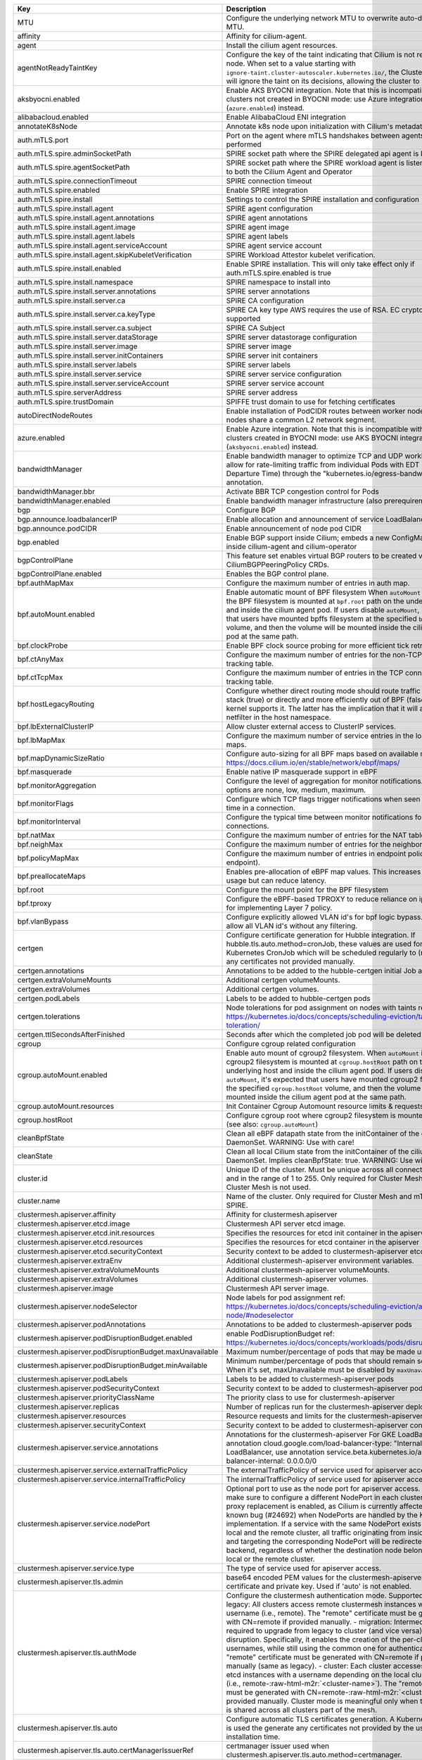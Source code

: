..
  AUTO-GENERATED. Please DO NOT edit manually.

.. role:: raw-html-m2r(raw)
   :format: html


.. list-table::
   :header-rows: 1

   * - Key
     - Description
     - Type
     - Default
   * - MTU
     - Configure the underlying network MTU to overwrite auto-detected MTU.
     - int
     - ``0``
   * - affinity
     - Affinity for cilium-agent.
     - object
     - ``{"podAntiAffinity":{"requiredDuringSchedulingIgnoredDuringExecution":[{"labelSelector":{"matchLabels":{"k8s-app":"cilium"}},"topologyKey":"kubernetes.io/hostname"}]}}``
   * - agent
     - Install the cilium agent resources.
     - bool
     - ``true``
   * - agentNotReadyTaintKey
     - Configure the key of the taint indicating that Cilium is not ready on the node. When set to a value starting with ``ignore-taint.cluster-autoscaler.kubernetes.io/``\ , the Cluster Autoscaler will ignore the taint on its decisions, allowing the cluster to scale up.
     - string
     - ``"node.cilium.io/agent-not-ready"``
   * - aksbyocni.enabled
     - Enable AKS BYOCNI integration. Note that this is incompatible with AKS clusters not created in BYOCNI mode: use Azure integration (\ ``azure.enabled``\ ) instead.
     - bool
     - ``false``
   * - alibabacloud.enabled
     - Enable AlibabaCloud ENI integration
     - bool
     - ``false``
   * - annotateK8sNode
     - Annotate k8s node upon initialization with Cilium's metadata.
     - bool
     - ``false``
   * - auth.mTLS.port
     - Port on the agent where mTLS handshakes between agents will be performed
     - int
     - ``4250``
   * - auth.mTLS.spire.adminSocketPath
     - SPIRE socket path where the SPIRE delegated api agent is listening
     - string
     - ``"/run/spire/sockets/admin.sock"``
   * - auth.mTLS.spire.agentSocketPath
     - SPIRE socket path where the SPIRE workload agent is listening. Applies to both the Cilium Agent and Operator
     - string
     - ``"/run/spire/sockets/agent/agent.sock"``
   * - auth.mTLS.spire.connectionTimeout
     - SPIRE connection timeout
     - string
     - ``"30s"``
   * - auth.mTLS.spire.enabled
     - Enable SPIRE integration
     - bool
     - ``false``
   * - auth.mTLS.spire.install
     - Settings to control the SPIRE installation and configuration
     - object
     - ``{"agent":{"annotations":{},"image":"ghcr.io/spiffe/spire-agent:1.5.1@sha256:40228af4d9a094f0fef2d7a303a3b6a689c4b4eba2fa9f7da5125b81d2d68ec8","labels":{},"serviceAccount":{"create":true,"name":"spire-agent"},"skipKubeletVerification":true},"enabled":false,"namespace":"cilium-spire","server":{"annotations":{},"ca":{"keyType":"rsa-4096","subject":{"commonName":"Cilium SPIRE CA","country":"US","organization":"SPIRE"}},"dataStorage":{"accessMode":"ReadWriteOnce","enabled":true,"size":"1Gi","storageClass":null},"image":"ghcr.io/spiffe/spire-server:1.5.1@sha256:4851ec8c71a8fbe230d87be78dfed0e908800c2342cf192289c7885bb2f7a870","initContainers":[],"labels":{},"service":{"annotations":{},"labels":{},"type":"ClusterIP"},"serviceAccount":{"create":true,"name":"spire-server"}}}``
   * - auth.mTLS.spire.install.agent
     - SPIRE agent configuration
     - object
     - ``{"annotations":{},"image":"ghcr.io/spiffe/spire-agent:1.5.1@sha256:40228af4d9a094f0fef2d7a303a3b6a689c4b4eba2fa9f7da5125b81d2d68ec8","labels":{},"serviceAccount":{"create":true,"name":"spire-agent"},"skipKubeletVerification":true}``
   * - auth.mTLS.spire.install.agent.annotations
     - SPIRE agent annotations
     - object
     - ``{}``
   * - auth.mTLS.spire.install.agent.image
     - SPIRE agent image
     - string
     - ``"ghcr.io/spiffe/spire-agent:1.5.1@sha256:40228af4d9a094f0fef2d7a303a3b6a689c4b4eba2fa9f7da5125b81d2d68ec8"``
   * - auth.mTLS.spire.install.agent.labels
     - SPIRE agent labels
     - object
     - ``{}``
   * - auth.mTLS.spire.install.agent.serviceAccount
     - SPIRE agent service account
     - object
     - ``{"create":true,"name":"spire-agent"}``
   * - auth.mTLS.spire.install.agent.skipKubeletVerification
     - SPIRE Workload Attestor kubelet verification.
     - bool
     - ``true``
   * - auth.mTLS.spire.install.enabled
     - Enable SPIRE installation. This will only take effect only if auth.mTLS.spire.enabled is true
     - bool
     - ``false``
   * - auth.mTLS.spire.install.namespace
     - SPIRE namespace to install into
     - string
     - ``"cilium-spire"``
   * - auth.mTLS.spire.install.server.annotations
     - SPIRE server annotations
     - object
     - ``{}``
   * - auth.mTLS.spire.install.server.ca
     - SPIRE CA configuration
     - object
     - ``{"keyType":"rsa-4096","subject":{"commonName":"Cilium SPIRE CA","country":"US","organization":"SPIRE"}}``
   * - auth.mTLS.spire.install.server.ca.keyType
     - SPIRE CA key type AWS requires the use of RSA. EC cryptography is not supported
     - string
     - ``"rsa-4096"``
   * - auth.mTLS.spire.install.server.ca.subject
     - SPIRE CA Subject
     - object
     - ``{"commonName":"Cilium SPIRE CA","country":"US","organization":"SPIRE"}``
   * - auth.mTLS.spire.install.server.dataStorage
     - SPIRE server datastorage configuration
     - object
     - ``{"accessMode":"ReadWriteOnce","enabled":true,"size":"1Gi","storageClass":null}``
   * - auth.mTLS.spire.install.server.image
     - SPIRE server image
     - string
     - ``"ghcr.io/spiffe/spire-server:1.5.1@sha256:4851ec8c71a8fbe230d87be78dfed0e908800c2342cf192289c7885bb2f7a870"``
   * - auth.mTLS.spire.install.server.initContainers
     - SPIRE server init containers
     - list
     - ``[]``
   * - auth.mTLS.spire.install.server.labels
     - SPIRE server labels
     - object
     - ``{}``
   * - auth.mTLS.spire.install.server.service
     - SPIRE server service configuration
     - object
     - ``{"annotations":{},"labels":{},"type":"ClusterIP"}``
   * - auth.mTLS.spire.install.server.serviceAccount
     - SPIRE server service account
     - object
     - ``{"create":true,"name":"spire-server"}``
   * - auth.mTLS.spire.serverAddress
     - SPIRE server address
     - string
     - ``"spire-server.cilium-spire.svc.cluster.local:8081"``
   * - auth.mTLS.spire.trustDomain
     - SPIFFE trust domain to use for fetching certificates
     - string
     - ``"spiffe.cilium"``
   * - autoDirectNodeRoutes
     - Enable installation of PodCIDR routes between worker nodes if worker nodes share a common L2 network segment.
     - bool
     - ``false``
   * - azure.enabled
     - Enable Azure integration. Note that this is incompatible with AKS clusters created in BYOCNI mode: use AKS BYOCNI integration (\ ``aksbyocni.enabled``\ ) instead.
     - bool
     - ``false``
   * - bandwidthManager
     - Enable bandwidth manager to optimize TCP and UDP workloads and allow for rate-limiting traffic from individual Pods with EDT (Earliest Departure Time) through the "kubernetes.io/egress-bandwidth" Pod annotation.
     - object
     - ``{"bbr":false,"enabled":false}``
   * - bandwidthManager.bbr
     - Activate BBR TCP congestion control for Pods
     - bool
     - ``false``
   * - bandwidthManager.enabled
     - Enable bandwidth manager infrastructure (also prerequirement for BBR)
     - bool
     - ``false``
   * - bgp
     - Configure BGP
     - object
     - ``{"announce":{"loadbalancerIP":false,"podCIDR":false},"enabled":false}``
   * - bgp.announce.loadbalancerIP
     - Enable allocation and announcement of service LoadBalancer IPs
     - bool
     - ``false``
   * - bgp.announce.podCIDR
     - Enable announcement of node pod CIDR
     - bool
     - ``false``
   * - bgp.enabled
     - Enable BGP support inside Cilium; embeds a new ConfigMap for BGP inside cilium-agent and cilium-operator
     - bool
     - ``false``
   * - bgpControlPlane
     - This feature set enables virtual BGP routers to be created via CiliumBGPPeeringPolicy CRDs.
     - object
     - ``{"enabled":false}``
   * - bgpControlPlane.enabled
     - Enables the BGP control plane.
     - bool
     - ``false``
   * - bpf.authMapMax
     - Configure the maximum number of entries in auth map.
     - int
     - ``524288``
   * - bpf.autoMount.enabled
     - Enable automatic mount of BPF filesystem When ``autoMount`` is enabled, the BPF filesystem is mounted at ``bpf.root`` path on the underlying host and inside the cilium agent pod. If users disable ``autoMount``\ , it's expected that users have mounted bpffs filesystem at the specified ``bpf.root`` volume, and then the volume will be mounted inside the cilium agent pod at the same path.
     - bool
     - ``true``
   * - bpf.clockProbe
     - Enable BPF clock source probing for more efficient tick retrieval.
     - bool
     - ``false``
   * - bpf.ctAnyMax
     - Configure the maximum number of entries for the non-TCP connection tracking table.
     - int
     - ``262144``
   * - bpf.ctTcpMax
     - Configure the maximum number of entries in the TCP connection tracking table.
     - int
     - ``524288``
   * - bpf.hostLegacyRouting
     - Configure whether direct routing mode should route traffic via host stack (true) or directly and more efficiently out of BPF (false) if the kernel supports it. The latter has the implication that it will also bypass netfilter in the host namespace.
     - bool
     - ``false``
   * - bpf.lbExternalClusterIP
     - Allow cluster external access to ClusterIP services.
     - bool
     - ``false``
   * - bpf.lbMapMax
     - Configure the maximum number of service entries in the load balancer maps.
     - int
     - ``65536``
   * - bpf.mapDynamicSizeRatio
     - Configure auto-sizing for all BPF maps based on available memory. ref: https://docs.cilium.io/en/stable/network/ebpf/maps/
     - float64
     - ``0.0025``
   * - bpf.masquerade
     - Enable native IP masquerade support in eBPF
     - bool
     - ``false``
   * - bpf.monitorAggregation
     - Configure the level of aggregation for monitor notifications. Valid options are none, low, medium, maximum.
     - string
     - ``"medium"``
   * - bpf.monitorFlags
     - Configure which TCP flags trigger notifications when seen for the first time in a connection.
     - string
     - ``"all"``
   * - bpf.monitorInterval
     - Configure the typical time between monitor notifications for active connections.
     - string
     - ``"5s"``
   * - bpf.natMax
     - Configure the maximum number of entries for the NAT table.
     - int
     - ``524288``
   * - bpf.neighMax
     - Configure the maximum number of entries for the neighbor table.
     - int
     - ``524288``
   * - bpf.policyMapMax
     - Configure the maximum number of entries in endpoint policy map (per endpoint).
     - int
     - ``16384``
   * - bpf.preallocateMaps
     - Enables pre-allocation of eBPF map values. This increases memory usage but can reduce latency.
     - bool
     - ``false``
   * - bpf.root
     - Configure the mount point for the BPF filesystem
     - string
     - ``"/sys/fs/bpf"``
   * - bpf.tproxy
     - Configure the eBPF-based TPROXY to reduce reliance on iptables rules for implementing Layer 7 policy.
     - bool
     - ``false``
   * - bpf.vlanBypass
     - Configure explicitly allowed VLAN id's for bpf logic bypass. [0] will allow all VLAN id's without any filtering.
     - list
     - ``[]``
   * - certgen
     - Configure certificate generation for Hubble integration. If hubble.tls.auto.method=cronJob, these values are used for the Kubernetes CronJob which will be scheduled regularly to (re)generate any certificates not provided manually.
     - object
     - ``{"annotations":{"cronJob":{},"job":{}},"extraVolumeMounts":[],"extraVolumes":[],"image":{"digest":"sha256:4a456552a5f192992a6edcec2febb1c54870d665173a33dc7d876129b199ddbd","override":null,"pullPolicy":"Always","repository":"quay.io/cilium/certgen","tag":"v0.1.8","useDigest":true},"podLabels":{},"tolerations":[],"ttlSecondsAfterFinished":1800}``
   * - certgen.annotations
     - Annotations to be added to the hubble-certgen initial Job and CronJob
     - object
     - ``{"cronJob":{},"job":{}}``
   * - certgen.extraVolumeMounts
     - Additional certgen volumeMounts.
     - list
     - ``[]``
   * - certgen.extraVolumes
     - Additional certgen volumes.
     - list
     - ``[]``
   * - certgen.podLabels
     - Labels to be added to hubble-certgen pods
     - object
     - ``{}``
   * - certgen.tolerations
     - Node tolerations for pod assignment on nodes with taints ref: https://kubernetes.io/docs/concepts/scheduling-eviction/taint-and-toleration/
     - list
     - ``[]``
   * - certgen.ttlSecondsAfterFinished
     - Seconds after which the completed job pod will be deleted
     - int
     - ``1800``
   * - cgroup
     - Configure cgroup related configuration
     - object
     - ``{"autoMount":{"enabled":true,"resources":{}},"hostRoot":"/run/cilium/cgroupv2"}``
   * - cgroup.autoMount.enabled
     - Enable auto mount of cgroup2 filesystem. When ``autoMount`` is enabled, cgroup2 filesystem is mounted at ``cgroup.hostRoot`` path on the underlying host and inside the cilium agent pod. If users disable ``autoMount``\ , it's expected that users have mounted cgroup2 filesystem at the specified ``cgroup.hostRoot`` volume, and then the volume will be mounted inside the cilium agent pod at the same path.
     - bool
     - ``true``
   * - cgroup.autoMount.resources
     - Init Container Cgroup Automount resource limits & requests
     - object
     - ``{}``
   * - cgroup.hostRoot
     - Configure cgroup root where cgroup2 filesystem is mounted on the host (see also: ``cgroup.autoMount``\ )
     - string
     - ``"/run/cilium/cgroupv2"``
   * - cleanBpfState
     - Clean all eBPF datapath state from the initContainer of the cilium-agent DaemonSet.  WARNING: Use with care!
     - bool
     - ``false``
   * - cleanState
     - Clean all local Cilium state from the initContainer of the cilium-agent DaemonSet. Implies cleanBpfState: true.  WARNING: Use with care!
     - bool
     - ``false``
   * - cluster.id
     - Unique ID of the cluster. Must be unique across all connected clusters and in the range of 1 to 255. Only required for Cluster Mesh, may be 0 if Cluster Mesh is not used.
     - int
     - ``0``
   * - cluster.name
     - Name of the cluster. Only required for Cluster Mesh and mTLS auth with SPIRE.
     - string
     - ``"default"``
   * - clustermesh.apiserver.affinity
     - Affinity for clustermesh.apiserver
     - object
     - ``{"podAntiAffinity":{"requiredDuringSchedulingIgnoredDuringExecution":[{"labelSelector":{"matchLabels":{"k8s-app":"clustermesh-apiserver"}},"topologyKey":"kubernetes.io/hostname"}]}}``
   * - clustermesh.apiserver.etcd.image
     - Clustermesh API server etcd image.
     - object
     - ``{"digest":"sha256:795d8660c48c439a7c3764c2330ed9222ab5db5bb524d8d0607cac76f7ba82a3","override":null,"pullPolicy":"Always","repository":"quay.io/coreos/etcd","tag":"v3.5.4","useDigest":true}``
   * - clustermesh.apiserver.etcd.init.resources
     - Specifies the resources for etcd init container in the apiserver
     - object
     - ``{}``
   * - clustermesh.apiserver.etcd.resources
     - Specifies the resources for etcd container in the apiserver
     - object
     - ``{}``
   * - clustermesh.apiserver.etcd.securityContext
     - Security context to be added to clustermesh-apiserver etcd containers
     - object
     - ``{}``
   * - clustermesh.apiserver.extraEnv
     - Additional clustermesh-apiserver environment variables.
     - list
     - ``[]``
   * - clustermesh.apiserver.extraVolumeMounts
     - Additional clustermesh-apiserver volumeMounts.
     - list
     - ``[]``
   * - clustermesh.apiserver.extraVolumes
     - Additional clustermesh-apiserver volumes.
     - list
     - ``[]``
   * - clustermesh.apiserver.image
     - Clustermesh API server image.
     - object
     - ``{"digest":"","override":null,"pullPolicy":"Always","repository":"quay.io/cilium/clustermesh-apiserver-ci","tag":"latest","useDigest":false}``
   * - clustermesh.apiserver.nodeSelector
     - Node labels for pod assignment ref: https://kubernetes.io/docs/concepts/scheduling-eviction/assign-pod-node/#nodeselector
     - object
     - ``{"kubernetes.io/os":"linux"}``
   * - clustermesh.apiserver.podAnnotations
     - Annotations to be added to clustermesh-apiserver pods
     - object
     - ``{}``
   * - clustermesh.apiserver.podDisruptionBudget.enabled
     - enable PodDisruptionBudget ref: https://kubernetes.io/docs/concepts/workloads/pods/disruptions/
     - bool
     - ``false``
   * - clustermesh.apiserver.podDisruptionBudget.maxUnavailable
     - Maximum number/percentage of pods that may be made unavailable
     - int
     - ``1``
   * - clustermesh.apiserver.podDisruptionBudget.minAvailable
     - Minimum number/percentage of pods that should remain scheduled. When it's set, maxUnavailable must be disabled by ``maxUnavailable: null``
     - string
     - ``nil``
   * - clustermesh.apiserver.podLabels
     - Labels to be added to clustermesh-apiserver pods
     - object
     - ``{}``
   * - clustermesh.apiserver.podSecurityContext
     - Security context to be added to clustermesh-apiserver pods
     - object
     - ``{}``
   * - clustermesh.apiserver.priorityClassName
     - The priority class to use for clustermesh-apiserver
     - string
     - ``""``
   * - clustermesh.apiserver.replicas
     - Number of replicas run for the clustermesh-apiserver deployment.
     - int
     - ``1``
   * - clustermesh.apiserver.resources
     - Resource requests and limits for the clustermesh-apiserver
     - object
     - ``{}``
   * - clustermesh.apiserver.securityContext
     - Security context to be added to clustermesh-apiserver containers
     - object
     - ``{}``
   * - clustermesh.apiserver.service.annotations
     - Annotations for the clustermesh-apiserver For GKE LoadBalancer, use annotation cloud.google.com/load-balancer-type: "Internal" For EKS LoadBalancer, use annotation service.beta.kubernetes.io/aws-load-balancer-internal: 0.0.0.0/0
     - object
     - ``{}``
   * - clustermesh.apiserver.service.externalTrafficPolicy
     - The externalTrafficPolicy of service used for apiserver access.
     - string
     - ``nil``
   * - clustermesh.apiserver.service.internalTrafficPolicy
     - The internalTrafficPolicy of service used for apiserver access.
     - string
     - ``nil``
   * - clustermesh.apiserver.service.nodePort
     - Optional port to use as the node port for apiserver access.  WARNING: make sure to configure a different NodePort in each cluster if kube-proxy replacement is enabled, as Cilium is currently affected by a known bug (#24692) when NodePorts are handled by the KPR implementation. If a service with the same NodePort exists both in the local and the remote cluster, all traffic originating from inside the cluster and targeting the corresponding NodePort will be redirected to a local backend, regardless of whether the destination node belongs to the local or the remote cluster.
     - int
     - ``32379``
   * - clustermesh.apiserver.service.type
     - The type of service used for apiserver access.
     - string
     - ``"NodePort"``
   * - clustermesh.apiserver.tls.admin
     - base64 encoded PEM values for the clustermesh-apiserver admin certificate and private key. Used if 'auto' is not enabled.
     - object
     - ``{"cert":"","key":""}``
   * - clustermesh.apiserver.tls.authMode
     - Configure the clustermesh authentication mode. Supported values: - legacy:     All clusters access remote clustermesh instances with the same               username (i.e., remote). The "remote" certificate must be               generated with CN=remote if provided manually. - migration:  Intermediate mode required to upgrade from legacy to cluster               (and vice versa) with no disruption. Specifically, it enables               the creation of the per-cluster usernames, while still using               the common one for authentication. The "remote" certificate must               be generated with CN=remote if provided manually (same as legacy). - cluster:    Each cluster accesses remote etcd instances with a username               depending on the local cluster name (i.e., remote-\ :raw-html-m2r:`<cluster-name>`\ ).               The "remote" certificate must be generated with CN=remote-\ :raw-html-m2r:`<cluster-name>`               if provided manually. Cluster mode is meaningful only when the same               CA is shared across all clusters part of the mesh.
     - string
     - ``"legacy"``
   * - clustermesh.apiserver.tls.auto
     - Configure automatic TLS certificates generation. A Kubernetes CronJob is used the generate any certificates not provided by the user at installation time.
     - object
     - ``{"certManagerIssuerRef":{},"certValidityDuration":1095,"enabled":true,"method":"helm"}``
   * - clustermesh.apiserver.tls.auto.certManagerIssuerRef
     - certmanager issuer used when clustermesh.apiserver.tls.auto.method=certmanager.
     - object
     - ``{}``
   * - clustermesh.apiserver.tls.auto.certValidityDuration
     - Generated certificates validity duration in days.
     - int
     - ``1095``
   * - clustermesh.apiserver.tls.auto.enabled
     - When set to true, automatically generate a CA and certificates to enable mTLS between clustermesh-apiserver and external workload instances. If set to false, the certs to be provided by setting appropriate values below.
     - bool
     - ``true``
   * - clustermesh.apiserver.tls.ca
     - Deprecated in favor of tls.ca. To be removed in 1.15. base64 encoded PEM values for the ExternalWorkload CA certificate and private key.
     - object
     - ``{"cert":"","key":""}``
   * - clustermesh.apiserver.tls.ca.cert
     - Deprecated in favor of tls.ca.cert. To be removed in 1.15. Optional CA cert. If it is provided, it will be used by the 'cronJob' method to generate all other certificates. Otherwise, an ephemeral CA is generated.
     - string
     - ``""``
   * - clustermesh.apiserver.tls.ca.key
     - Deprecated in favor of tls.ca.key. To be removed in 1.15. Optional CA private key. If it is provided, it will be used by the 'cronJob' method to generate all other certificates. Otherwise, an ephemeral CA is generated.
     - string
     - ``""``
   * - clustermesh.apiserver.tls.client
     - base64 encoded PEM values for the clustermesh-apiserver client certificate and private key. Used if 'auto' is not enabled.
     - object
     - ``{"cert":"","key":""}``
   * - clustermesh.apiserver.tls.remote
     - base64 encoded PEM values for the clustermesh-apiserver remote cluster certificate and private key. Used if 'auto' is not enabled.
     - object
     - ``{"cert":"","key":""}``
   * - clustermesh.apiserver.tls.server
     - base64 encoded PEM values for the clustermesh-apiserver server certificate and private key. Used if 'auto' is not enabled.
     - object
     - ``{"cert":"","extraDnsNames":[],"extraIpAddresses":[],"key":""}``
   * - clustermesh.apiserver.tls.server.extraDnsNames
     - Extra DNS names added to certificate when it's auto generated
     - list
     - ``[]``
   * - clustermesh.apiserver.tls.server.extraIpAddresses
     - Extra IP addresses added to certificate when it's auto generated
     - list
     - ``[]``
   * - clustermesh.apiserver.tolerations
     - Node tolerations for pod assignment on nodes with taints ref: https://kubernetes.io/docs/concepts/scheduling-eviction/taint-and-toleration/
     - list
     - ``[]``
   * - clustermesh.apiserver.topologySpreadConstraints
     - Pod topology spread constraints for clustermesh-apiserver
     - list
     - ``[]``
   * - clustermesh.apiserver.updateStrategy
     - clustermesh-apiserver update strategy
     - object
     - ``{"rollingUpdate":{"maxUnavailable":1},"type":"RollingUpdate"}``
   * - clustermesh.config
     - Clustermesh explicit configuration.
     - object
     - ``{"clusters":[],"domain":"mesh.cilium.io","enabled":false}``
   * - clustermesh.config.clusters
     - List of clusters to be peered in the mesh.
     - list
     - ``[]``
   * - clustermesh.config.domain
     - Default dns domain for the Clustermesh API servers This is used in the case cluster addresses are not provided and IPs are used.
     - string
     - ``"mesh.cilium.io"``
   * - clustermesh.config.enabled
     - Enable the Clustermesh explicit configuration.
     - bool
     - ``false``
   * - clustermesh.useAPIServer
     - Deploy clustermesh-apiserver for clustermesh
     - bool
     - ``false``
   * - cni.binPath
     - Configure the path to the CNI binary directory on the host.
     - string
     - ``"/opt/cni/bin"``
   * - cni.chainingMode
     - Configure chaining on top of other CNI plugins. Possible values:  - none  - aws-cni  - flannel  - generic-veth  - portmap
     - string
     - ``nil``
   * - cni.chainingTarget
     - A CNI network name in to which the Cilium plugin should be added as a chained plugin. This will cause the agent to watch for a CNI network with this network name. When it is found, this will be used as the basis for Cilium's CNI configuration file. If this is set, it assumes a chaining mode of generic-veth. As a special case, a chaining mode of aws-cni implies a chainingTarget of aws-cni.
     - string
     - ``nil``
   * - cni.confFileMountPath
     - Configure the path to where to mount the ConfigMap inside the agent pod.
     - string
     - ``"/tmp/cni-configuration"``
   * - cni.confPath
     - Configure the path to the CNI configuration directory on the host.
     - string
     - ``"/etc/cni/net.d"``
   * - cni.configMapKey
     - Configure the key in the CNI ConfigMap to read the contents of the CNI configuration from.
     - string
     - ``"cni-config"``
   * - cni.customConf
     - Skip writing of the CNI configuration. This can be used if writing of the CNI configuration is performed by external automation.
     - bool
     - ``false``
   * - cni.exclusive
     - Make Cilium take ownership over the ``/etc/cni/net.d`` directory on the node, renaming all non-Cilium CNI configurations to ``*.cilium_bak``. This ensures no Pods can be scheduled using other CNI plugins during Cilium agent downtime.
     - bool
     - ``true``
   * - cni.hostConfDirMountPath
     - Configure the path to where the CNI configuration directory is mounted inside the agent pod.
     - string
     - ``"/host/etc/cni/net.d"``
   * - cni.install
     - Install the CNI configuration and binary files into the filesystem.
     - bool
     - ``true``
   * - cni.logFile
     - Configure the log file for CNI logging with retention policy of 7 days. Disable CNI file logging by setting this field to empty explicitly.
     - string
     - ``"/var/run/cilium/cilium-cni.log"``
   * - cni.uninstall
     - Remove the CNI configuration and binary files on agent shutdown. Enable this if you're removing Cilium from the cluster. Disable this to prevent the CNI configuration file from being removed during agent upgrade, which can cause nodes to go unmanageable.
     - bool
     - ``false``
   * - conntrackGCInterval
     - Configure how frequently garbage collection should occur for the datapath connection tracking table.
     - string
     - ``"0s"``
   * - containerRuntime
     - Configure container runtime specific integration. Deprecated in favor of bpf.autoMount.enabled. To be removed in 1.15.
     - object
     - ``{"integration":"none"}``
   * - containerRuntime.integration
     - Enables specific integrations for container runtimes. Supported values: - crio - none
     - string
     - ``"none"``
   * - crdWaitTimeout
     - Configure timeout in which Cilium will exit if CRDs are not available
     - string
     - ``"5m"``
   * - customCalls
     - Tail call hooks for custom eBPF programs.
     - object
     - ``{"enabled":false}``
   * - customCalls.enabled
     - Enable tail call hooks for custom eBPF programs.
     - bool
     - ``false``
   * - daemon.allowedConfigOverrides
     - allowedConfigOverrides is a list of config-map keys that can be overridden. That is to say, if this value is set, config sources (excepting the first one) can only override keys in this list.  This takes precedence over blockedConfigOverrides.  By default, all keys may be overridden. To disable overrides, set this to "none" or change the configSources variable.
     - string
     - ``nil``
   * - daemon.blockedConfigOverrides
     - blockedConfigOverrides is a list of config-map keys that may not be overridden. In other words, if any of these keys appear in a configuration source excepting the first one, they will be ignored  This is ignored if allowedConfigOverrides is set.  By default, all keys may be overridden.
     - string
     - ``nil``
   * - daemon.configSources
     - Configure a custom list of possible configuration override sources The default is "config-map:cilium-config,cilium-node-config". For supported values, see the help text for the build-config subcommand. Note that this value should be a comma-separated string.
     - string
     - ``nil``
   * - daemon.runPath
     - Configure where Cilium runtime state should be stored.
     - string
     - ``"/var/run/cilium"``
   * - dashboards
     - Grafana dashboards for cilium-agent grafana can import dashboards based on the label and value ref: https://github.com/grafana/helm-charts/tree/main/charts/grafana#sidecar-for-dashboards
     - object
     - ``{"annotations":{},"enabled":false,"label":"grafana_dashboard","labelValue":"1","namespace":null}``
   * - debug.enabled
     - Enable debug logging
     - bool
     - ``false``
   * - debug.verbose
     - Configure verbosity levels for debug logging This option is used to enable debug messages for operations related to such sub-system such as (e.g. kvstore, envoy, datapath or policy), and flow is for enabling debug messages emitted per request, message and connection.  Applicable values: - flow - kvstore - envoy - datapath - policy
     - string
     - ``nil``
   * - disableEndpointCRD
     - Disable the usage of CiliumEndpoint CRD.
     - string
     - ``"false"``
   * - dnsPolicy
     - DNS policy for Cilium agent pods. Ref: https://kubernetes.io/docs/concepts/services-networking/dns-pod-service/#pod-s-dns-policy
     - string
     - ``""``
   * - dnsProxy.dnsRejectResponseCode
     - DNS response code for rejecting DNS requests, available options are '[nameError refused]'.
     - string
     - ``"refused"``
   * - dnsProxy.enableDnsCompression
     - Allow the DNS proxy to compress responses to endpoints that are larger than 512 Bytes or the EDNS0 option, if present.
     - bool
     - ``true``
   * - dnsProxy.endpointMaxIpPerHostname
     - Maximum number of IPs to maintain per FQDN name for each endpoint.
     - int
     - ``50``
   * - dnsProxy.idleConnectionGracePeriod
     - Time during which idle but previously active connections with expired DNS lookups are still considered alive.
     - string
     - ``"0s"``
   * - dnsProxy.maxDeferredConnectionDeletes
     - Maximum number of IPs to retain for expired DNS lookups with still-active connections.
     - int
     - ``10000``
   * - dnsProxy.minTtl
     - The minimum time, in seconds, to use DNS data for toFQDNs policies. If the upstream DNS server returns a DNS record with a shorter TTL, Cilium overwrites the TTL with this value. Setting this value to zero means that Cilium will honor the TTLs returned by the upstream DNS server.
     - int
     - ``0``
   * - dnsProxy.preCache
     - DNS cache data at this path is preloaded on agent startup.
     - string
     - ``""``
   * - dnsProxy.proxyPort
     - Global port on which the in-agent DNS proxy should listen. Default 0 is a OS-assigned port.
     - int
     - ``0``
   * - dnsProxy.proxyResponseMaxDelay
     - The maximum time the DNS proxy holds an allowed DNS response before sending it along. Responses are sent as soon as the datapath is updated with the new IP information.
     - string
     - ``"100ms"``
   * - egressGateway
     - Enables egress gateway to redirect and SNAT the traffic that leaves the cluster.
     - object
     - ``{"enabled":false,"installRoutes":false}``
   * - egressGateway.installRoutes
     - Install egress gateway IP rules and routes in order to properly steer egress gateway traffic to the correct ENI interface
     - bool
     - ``false``
   * - enableCiliumEndpointSlice
     - Enable CiliumEndpointSlice feature.
     - bool
     - ``false``
   * - enableCnpStatusUpdates
     - Whether to enable CNP status updates.
     - bool
     - ``false``
   * - enableCriticalPriorityClass
     - Explicitly enable or disable priority class. .Capabilities.KubeVersion is unsettable in ``helm template`` calls, it depends on k8s libraries version that Helm was compiled against. This option allows to explicitly disable setting the priority class, which is useful for rendering charts for gke clusters in advance.
     - bool
     - ``true``
   * - enableIPv4Masquerade
     - Enables masquerading of IPv4 traffic leaving the node from endpoints.
     - bool
     - ``true``
   * - enableIPv6BIGTCP
     - Enables IPv6 BIG TCP support which increases maximum GSO/GRO limits for nodes and pods
     - bool
     - ``false``
   * - enableIPv6Masquerade
     - Enables masquerading of IPv6 traffic leaving the node from endpoints.
     - bool
     - ``true``
   * - enableK8sEventHandover
     - Configures the use of the KVStore to optimize Kubernetes event handling by mirroring it into the KVstore for reduced overhead in large clusters.
     - bool
     - ``false``
   * - enableK8sTerminatingEndpoint
     - Configure whether to enable auto detect of terminating state for endpoints in order to support graceful termination.
     - bool
     - ``true``
   * - enableRuntimeDeviceDetection
     - Enables experimental support for the detection of new and removed datapath devices. When devices change the eBPF datapath is reloaded and services updated. If "devices" is set then only those devices, or devices matching a wildcard will be considered.
     - bool
     - ``false``
   * - enableXTSocketFallback
     - Enables the fallback compatibility solution for when the xt_socket kernel module is missing and it is needed for the datapath L7 redirection to work properly. See documentation for details on when this can be disabled: https://docs.cilium.io/en/stable/operations/system_requirements/#linux-kernel.
     - bool
     - ``true``
   * - encryption.enabled
     - Enable transparent network encryption.
     - bool
     - ``false``
   * - encryption.interface
     - Deprecated in favor of encryption.ipsec.interface. To be removed in 1.15. The interface to use for encrypted traffic. This option is only effective when encryption.type is set to ipsec.
     - string
     - ``""``
   * - encryption.ipsec.interface
     - The interface to use for encrypted traffic.
     - string
     - ``""``
   * - encryption.ipsec.keyFile
     - Name of the key file inside the Kubernetes secret configured via secretName.
     - string
     - ``""``
   * - encryption.ipsec.mountPath
     - Path to mount the secret inside the Cilium pod.
     - string
     - ``""``
   * - encryption.ipsec.secretName
     - Name of the Kubernetes secret containing the encryption keys.
     - string
     - ``""``
   * - encryption.keyFile
     - Deprecated in favor of encryption.ipsec.keyFile. To be removed in 1.15. Name of the key file inside the Kubernetes secret configured via secretName. This option is only effective when encryption.type is set to ipsec.
     - string
     - ``"keys"``
   * - encryption.mountPath
     - Deprecated in favor of encryption.ipsec.mountPath. To be removed in 1.15. Path to mount the secret inside the Cilium pod. This option is only effective when encryption.type is set to ipsec.
     - string
     - ``"/etc/ipsec"``
   * - encryption.nodeEncryption
     - Enable encryption for pure node to node traffic. This option is only effective when encryption.type is set to ipsec.
     - bool
     - ``false``
   * - encryption.secretName
     - Deprecated in favor of encryption.ipsec.secretName. To be removed in 1.15. Name of the Kubernetes secret containing the encryption keys. This option is only effective when encryption.type is set to ipsec.
     - string
     - ``"cilium-ipsec-keys"``
   * - encryption.type
     - Encryption method. Can be either ipsec or wireguard.
     - string
     - ``"ipsec"``
   * - encryption.wireguard.userspaceFallback
     - Enables the fallback to the user-space implementation.
     - bool
     - ``false``
   * - endpointHealthChecking.enabled
     - Enable connectivity health checking between virtual endpoints.
     - bool
     - ``true``
   * - endpointRoutes.enabled
     - Enable use of per endpoint routes instead of routing via the cilium_host interface.
     - bool
     - ``false``
   * - endpointStatus
     - Enable endpoint status. Status can be: policy, health, controllers, log and / or state. For 2 or more options use a space.
     - object
     - ``{"enabled":false,"status":""}``
   * - eni.awsEnablePrefixDelegation
     - Enable ENI prefix delegation
     - bool
     - ``false``
   * - eni.awsReleaseExcessIPs
     - Release IPs not used from the ENI
     - bool
     - ``false``
   * - eni.ec2APIEndpoint
     - EC2 API endpoint to use
     - string
     - ``""``
   * - eni.enabled
     - Enable Elastic Network Interface (ENI) integration.
     - bool
     - ``false``
   * - eni.eniTags
     - Tags to apply to the newly created ENIs
     - object
     - ``{}``
   * - eni.gcInterval
     - Interval for garbage collection of unattached ENIs. Set to "0s" to disable.
     - string
     - ``"5m"``
   * - eni.gcTags
     - Additional tags attached to ENIs created by Cilium. Dangling ENIs with this tag will be garbage collected
     - object
     - ``{"io.cilium/cilium-managed":"true,"io.cilium/cluster-name":"<auto-detected>"}``
   * - eni.iamRole
     - If using IAM role for Service Accounts will not try to inject identity values from cilium-aws kubernetes secret. Adds annotation to service account if managed by Helm. See https://github.com/aws/amazon-eks-pod-identity-webhook
     - string
     - ``""``
   * - eni.instanceTagsFilter
     - Filter via AWS EC2 Instance tags (k=v) which will dictate which AWS EC2 Instances are going to be used to create new ENIs
     - list
     - ``[]``
   * - eni.subnetIDsFilter
     - Filter via subnet IDs which will dictate which subnets are going to be used to create new ENIs Important note: This requires that each instance has an ENI with a matching subnet attached when Cilium is deployed. If you only want to control subnets for ENIs attached by Cilium, use the CNI configuration file settings (cni.customConf) instead.
     - list
     - ``[]``
   * - eni.subnetTagsFilter
     - Filter via tags (k=v) which will dictate which subnets are going to be used to create new ENIs Important note: This requires that each instance has an ENI with a matching subnet attached when Cilium is deployed. If you only want to control subnets for ENIs attached by Cilium, use the CNI configuration file settings (cni.customConf) instead.
     - list
     - ``[]``
   * - eni.updateEC2AdapterLimitViaAPI
     - Update ENI Adapter limits from the EC2 API
     - bool
     - ``true``
   * - envoy
     - Configure Cilium Envoy options.
     - object
     - ``{"affinity":{"podAntiAffinity":{"requiredDuringSchedulingIgnoredDuringExecution":[{"labelSelector":{"matchLabels":{"k8s-app":"cilium-envoy"}},"topologyKey":"kubernetes.io/hostname"}]}},"connectTimeoutSeconds":2,"dnsPolicy":null,"enabled":false,"extraArgs":[],"extraContainers":[],"extraEnv":[],"extraHostPathMounts":[],"extraVolumeMounts":[],"extraVolumes":[],"healthPort":9878,"image":{"digest":"sha256:5d03695af25448768062fa42bffec7dbaa970f0d2b320d39e60b0a12f45027e8","override":null,"pullPolicy":"Always","repository":"quay.io/cilium/cilium-envoy","tag":"v1.25.6-4350471813b173839df78f7a1ea5d77b5cdf714b","useDigest":true},"livenessProbe":{"failureThreshold":10,"periodSeconds":30},"log":{"format":"[%Y-%m-%d %T.%e][%t][%l][%n] [%g:%#] %v","path":""},"maxConnectionDurationSeconds":0,"maxRequestsPerConnection":0,"nodeSelector":{"kubernetes.io/os":"linux"},"podAnnotations":{},"podLabels":{},"podSecurityContext":{},"priorityClassName":null,"prometheus":{"enabled":true,"port":"9964","serviceMonitor":{"annotations":{},"enabled":false,"interval":"10s","labels":{},"metricRelabelings":null,"relabelings":[{"replacement":"${1}","sourceLabels":["__meta_kubernetes_pod_node_name"],"targetLabel":"node"}]}},"readinessProbe":{"failureThreshold":3,"periodSeconds":30},"resources":{},"rollOutPods":false,"securityContext":{"capabilities":{"envoy":["NET_ADMIN","SYS_ADMIN"]},"privileged":false,"seLinuxOptions":{"level":"s0","type":"spc_t"}},"startupProbe":{"failureThreshold":105,"periodSeconds":2},"terminationGracePeriodSeconds":1,"tolerations":[{"operator":"Exists"}],"updateStrategy":{"rollingUpdate":{"maxUnavailable":2},"type":"RollingUpdate"}}``
   * - envoy.affinity
     - Affinity for cilium-envoy.
     - object
     - ``{"podAntiAffinity":{"requiredDuringSchedulingIgnoredDuringExecution":[{"labelSelector":{"matchLabels":{"k8s-app":"cilium-envoy"}},"topologyKey":"kubernetes.io/hostname"}]}}``
   * - envoy.dnsPolicy
     - DNS policy for Cilium envoy pods. Ref: https://kubernetes.io/docs/concepts/services-networking/dns-pod-service/#pod-s-dns-policy
     - string
     - ``nil``
   * - envoy.extraArgs
     - Additional envoy container arguments.
     - list
     - ``[]``
   * - envoy.extraContainers
     - Additional containers added to the cilium Envoy DaemonSet.
     - list
     - ``[]``
   * - envoy.extraEnv
     - Additional envoy container environment variables.
     - list
     - ``[]``
   * - envoy.extraHostPathMounts
     - Additional envoy hostPath mounts.
     - list
     - ``[]``
   * - envoy.extraVolumeMounts
     - Additional envoy volumeMounts.
     - list
     - ``[]``
   * - envoy.extraVolumes
     - Additional envoy volumes.
     - list
     - ``[]``
   * - envoy.healthPort
     - TCP port for the health API.
     - int
     - ``9878``
   * - envoy.image
     - Envoy container image.
     - object
     - ``{"digest":"sha256:5d03695af25448768062fa42bffec7dbaa970f0d2b320d39e60b0a12f45027e8","override":null,"pullPolicy":"Always","repository":"quay.io/cilium/cilium-envoy","tag":"v1.25.6-4350471813b173839df78f7a1ea5d77b5cdf714b","useDigest":true}``
   * - envoy.livenessProbe.failureThreshold
     - failure threshold of liveness probe
     - int
     - ``10``
   * - envoy.livenessProbe.periodSeconds
     - interval between checks of the liveness probe
     - int
     - ``30``
   * - envoy.nodeSelector
     - Node selector for cilium-envoy.
     - object
     - ``{"kubernetes.io/os":"linux"}``
   * - envoy.podAnnotations
     - Annotations to be added to envoy pods
     - object
     - ``{}``
   * - envoy.podLabels
     - Labels to be added to envoy pods
     - object
     - ``{}``
   * - envoy.podSecurityContext
     - Security Context for cilium-envoy pods.
     - object
     - ``{}``
   * - envoy.priorityClassName
     - The priority class to use for cilium-envoy.
     - string
     - ``nil``
   * - envoy.prometheus.serviceMonitor.annotations
     - Annotations to add to ServiceMonitor cilium-envoy
     - object
     - ``{}``
   * - envoy.prometheus.serviceMonitor.enabled
     - Enable service monitors. This requires the prometheus CRDs to be available (see https://github.com/prometheus-operator/prometheus-operator/blob/main/example/prometheus-operator-crd/monitoring.coreos.com_servicemonitors.yaml)
     - bool
     - ``false``
   * - envoy.prometheus.serviceMonitor.interval
     - Interval for scrape metrics.
     - string
     - ``"10s"``
   * - envoy.prometheus.serviceMonitor.labels
     - Labels to add to ServiceMonitor cilium-envoy
     - object
     - ``{}``
   * - envoy.prometheus.serviceMonitor.metricRelabelings
     - Metrics relabeling configs for the ServiceMonitor cilium-envoy
     - string
     - ``nil``
   * - envoy.prometheus.serviceMonitor.relabelings
     - Relabeling configs for the ServiceMonitor cilium-envoy
     - list
     - ``[{"replacement":"${1}","sourceLabels":["__meta_kubernetes_pod_node_name"],"targetLabel":"node"}]``
   * - envoy.readinessProbe.failureThreshold
     - failure threshold of readiness probe
     - int
     - ``3``
   * - envoy.readinessProbe.periodSeconds
     - interval between checks of the readiness probe
     - int
     - ``30``
   * - envoy.resources
     - Envoy resource limits & requests ref: https://kubernetes.io/docs/concepts/configuration/manage-resources-containers/
     - object
     - ``{}``
   * - envoy.rollOutPods
     - Roll out cilium envoy pods automatically when configmap is updated.
     - bool
     - ``false``
   * - envoy.securityContext.capabilities.envoy
     - Capabilities for the ``cilium-envoy`` container
     - list
     - ``["NET_ADMIN","SYS_ADMIN"]``
   * - envoy.securityContext.privileged
     - Run the pod with elevated privileges
     - bool
     - ``false``
   * - envoy.securityContext.seLinuxOptions
     - SELinux options for the ``cilium-envoy`` container
     - object
     - ``{"level":"s0","type":"spc_t"}``
   * - envoy.startupProbe.failureThreshold
     - failure threshold of startup probe. 105 x 2s translates to the old behaviour of the readiness probe (120s delay + 30 x 3s)
     - int
     - ``105``
   * - envoy.startupProbe.periodSeconds
     - interval between checks of the startup probe
     - int
     - ``2``
   * - envoy.terminationGracePeriodSeconds
     - Configure termination grace period for cilium-envoy DaemonSet.
     - int
     - ``1``
   * - envoy.tolerations
     - Node tolerations for envoy scheduling to nodes with taints ref: https://kubernetes.io/docs/concepts/scheduling-eviction/taint-and-toleration/
     - list
     - ``[{"operator":"Exists"}]``
   * - etcd.clusterDomain
     - Cluster domain for cilium-etcd-operator.
     - string
     - ``"cluster.local"``
   * - etcd.enabled
     - Enable etcd mode for the agent.
     - bool
     - ``false``
   * - etcd.endpoints
     - List of etcd endpoints (not needed when using managed=true).
     - list
     - ``["https://CHANGE-ME:2379"]``
   * - etcd.extraArgs
     - Additional cilium-etcd-operator container arguments.
     - list
     - ``[]``
   * - etcd.extraVolumeMounts
     - Additional cilium-etcd-operator volumeMounts.
     - list
     - ``[]``
   * - etcd.extraVolumes
     - Additional cilium-etcd-operator volumes.
     - list
     - ``[]``
   * - etcd.image
     - cilium-etcd-operator image.
     - object
     - ``{"digest":"sha256:04b8327f7f992693c2cb483b999041ed8f92efc8e14f2a5f3ab95574a65ea2dc","override":null,"pullPolicy":"Always","repository":"quay.io/cilium/cilium-etcd-operator","tag":"v2.0.7","useDigest":true}``
   * - etcd.k8sService
     - If etcd is behind a k8s service set this option to true so that Cilium does the service translation automatically without requiring a DNS to be running.
     - bool
     - ``false``
   * - etcd.nodeSelector
     - Node labels for cilium-etcd-operator pod assignment ref: https://kubernetes.io/docs/concepts/scheduling-eviction/assign-pod-node/#nodeselector
     - object
     - ``{"kubernetes.io/os":"linux"}``
   * - etcd.podAnnotations
     - Annotations to be added to cilium-etcd-operator pods
     - object
     - ``{}``
   * - etcd.podDisruptionBudget.enabled
     - enable PodDisruptionBudget ref: https://kubernetes.io/docs/concepts/workloads/pods/disruptions/
     - bool
     - ``false``
   * - etcd.podDisruptionBudget.maxUnavailable
     - Maximum number/percentage of pods that may be made unavailable
     - int
     - ``1``
   * - etcd.podDisruptionBudget.minAvailable
     - Minimum number/percentage of pods that should remain scheduled. When it's set, maxUnavailable must be disabled by ``maxUnavailable: null``
     - string
     - ``nil``
   * - etcd.podLabels
     - Labels to be added to cilium-etcd-operator pods
     - object
     - ``{}``
   * - etcd.podSecurityContext
     - Security context to be added to cilium-etcd-operator pods
     - object
     - ``{}``
   * - etcd.priorityClassName
     - The priority class to use for cilium-etcd-operator
     - string
     - ``""``
   * - etcd.resources
     - cilium-etcd-operator resource limits & requests ref: https://kubernetes.io/docs/concepts/configuration/manage-resources-containers/
     - object
     - ``{}``
   * - etcd.securityContext
     - Security context to be added to cilium-etcd-operator pods
     - object
     - ``{}``
   * - etcd.ssl
     - Enable use of TLS/SSL for connectivity to etcd. (auto-enabled if managed=true)
     - bool
     - ``false``
   * - etcd.tolerations
     - Node tolerations for cilium-etcd-operator scheduling to nodes with taints ref: https://kubernetes.io/docs/concepts/scheduling-eviction/taint-and-toleration/
     - list
     - ``[{"operator":"Exists"}]``
   * - etcd.topologySpreadConstraints
     - Pod topology spread constraints for cilium-etcd-operator
     - list
     - ``[]``
   * - etcd.updateStrategy
     - cilium-etcd-operator update strategy
     - object
     - ``{"rollingUpdate":{"maxSurge":1,"maxUnavailable":1},"type":"RollingUpdate"}``
   * - externalIPs.enabled
     - Enable ExternalIPs service support.
     - bool
     - ``false``
   * - externalWorkloads
     - Configure external workloads support
     - object
     - ``{"enabled":false}``
   * - externalWorkloads.enabled
     - Enable support for external workloads, such as VMs (false by default).
     - bool
     - ``false``
   * - extraArgs
     - Additional agent container arguments.
     - list
     - ``[]``
   * - extraConfig
     - extraConfig allows you to specify additional configuration parameters to be included in the cilium-config configmap.
     - object
     - ``{}``
   * - extraContainers
     - Additional containers added to the cilium DaemonSet.
     - list
     - ``[]``
   * - extraEnv
     - Additional agent container environment variables.
     - list
     - ``[]``
   * - extraHostPathMounts
     - Additional agent hostPath mounts.
     - list
     - ``[]``
   * - extraVolumeMounts
     - Additional agent volumeMounts.
     - list
     - ``[]``
   * - extraVolumes
     - Additional agent volumes.
     - list
     - ``[]``
   * - gatewayAPI.enabled
     - Enable support for Gateway API in cilium This will automatically set enable-envoy-config as well.
     - bool
     - ``false``
   * - gatewayAPI.secretsNamespace
     - SecretsNamespace is the namespace in which envoy SDS will retrieve TLS secrets from.
     - object
     - ``{"create":true,"name":"cilium-secrets","sync":true}``
   * - gatewayAPI.secretsNamespace.create
     - Create secrets namespace for Gateway API.
     - bool
     - ``true``
   * - gatewayAPI.secretsNamespace.name
     - Name of Gateway API secret namespace.
     - string
     - ``"cilium-secrets"``
   * - gatewayAPI.secretsNamespace.sync
     - Enable secret sync, which will make sure all TLS secrets used by Ingress are synced to secretsNamespace.name. If disabled, TLS secrets must be maintained externally.
     - bool
     - ``true``
   * - gke.enabled
     - Enable Google Kubernetes Engine integration
     - bool
     - ``false``
   * - healthChecking
     - Enable connectivity health checking.
     - bool
     - ``true``
   * - healthPort
     - TCP port for the agent health API. This is not the port for cilium-health.
     - int
     - ``9879``
   * - highScaleIPcache
     - EnableHighScaleIPcache enables the special ipcache mode for high scale clusters. The ipcache content will be reduced to the strict minimum and traffic will be encapsulated to carry security identities.
     - object
     - ``{"enabled":false}``
   * - highScaleIPcache.enabled
     - Enable the high scale mode for the ipcache.
     - bool
     - ``false``
   * - hostFirewall
     - Configure the host firewall.
     - object
     - ``{"enabled":false}``
   * - hostFirewall.enabled
     - Enables the enforcement of host policies in the eBPF datapath.
     - bool
     - ``false``
   * - hostPort.enabled
     - Enable hostPort service support.
     - bool
     - ``false``
   * - hubble.enabled
     - Enable Hubble (true by default).
     - bool
     - ``true``
   * - hubble.listenAddress
     - An additional address for Hubble to listen to. Set this field ":4244" if you are enabling Hubble Relay, as it assumes that Hubble is listening on port 4244.
     - string
     - ``":4244"``
   * - hubble.metrics
     - Hubble metrics configuration. See https://docs.cilium.io/en/stable/observability/metrics/#hubble-metrics for more comprehensive documentation about Hubble metrics.
     - object
     - ``{"dashboards":{"annotations":{},"enabled":false,"label":"grafana_dashboard","labelValue":"1","namespace":null},"enableOpenMetrics":false,"enabled":null,"port":9965,"serviceAnnotations":{},"serviceMonitor":{"annotations":{},"enabled":false,"interval":"10s","labels":{},"metricRelabelings":null,"relabelings":[{"replacement":"${1}","sourceLabels":["__meta_kubernetes_pod_node_name"],"targetLabel":"node"}]}}``
   * - hubble.metrics.dashboards
     - Grafana dashboards for hubble grafana can import dashboards based on the label and value ref: https://github.com/grafana/helm-charts/tree/main/charts/grafana#sidecar-for-dashboards
     - object
     - ``{"annotations":{},"enabled":false,"label":"grafana_dashboard","labelValue":"1","namespace":null}``
   * - hubble.metrics.enableOpenMetrics
     - Enables exporting hubble metrics in OpenMetrics format.
     - bool
     - ``false``
   * - hubble.metrics.enabled
     - Configures the list of metrics to collect. If empty or null, metrics are disabled. Example:    enabled:   - dns:query;ignoreAAAA   - drop   - tcp   - flow   - icmp   - http  You can specify the list of metrics from the helm CLI:    --set metrics.enabled="{dns:query;ignoreAAAA,drop,tcp,flow,icmp,http}"
     - string
     - ``nil``
   * - hubble.metrics.port
     - Configure the port the hubble metric server listens on.
     - int
     - ``9965``
   * - hubble.metrics.serviceAnnotations
     - Annotations to be added to hubble-metrics service.
     - object
     - ``{}``
   * - hubble.metrics.serviceMonitor.annotations
     - Annotations to add to ServiceMonitor hubble
     - object
     - ``{}``
   * - hubble.metrics.serviceMonitor.enabled
     - Create ServiceMonitor resources for Prometheus Operator. This requires the prometheus CRDs to be available. ref: https://github.com/prometheus-operator/prometheus-operator/blob/main/example/prometheus-operator-crd/monitoring.coreos.com_servicemonitors.yaml)
     - bool
     - ``false``
   * - hubble.metrics.serviceMonitor.interval
     - Interval for scrape metrics.
     - string
     - ``"10s"``
   * - hubble.metrics.serviceMonitor.labels
     - Labels to add to ServiceMonitor hubble
     - object
     - ``{}``
   * - hubble.metrics.serviceMonitor.metricRelabelings
     - Metrics relabeling configs for the ServiceMonitor hubble
     - string
     - ``nil``
   * - hubble.metrics.serviceMonitor.relabelings
     - Relabeling configs for the ServiceMonitor hubble
     - list
     - ``[{"replacement":"${1}","sourceLabels":["__meta_kubernetes_pod_node_name"],"targetLabel":"node"}]``
   * - hubble.peerService.clusterDomain
     - The cluster domain to use to query the Hubble Peer service. It should be the local cluster.
     - string
     - ``"cluster.local"``
   * - hubble.peerService.targetPort
     - Target Port for the Peer service, must match the hubble.listenAddress' port.
     - int
     - ``4244``
   * - hubble.preferIpv6
     - Whether Hubble should prefer to announce IPv6 or IPv4 addresses if both are available.
     - bool
     - ``false``
   * - hubble.relay.affinity
     - Affinity for hubble-replay
     - object
     - ``{"podAffinity":{"requiredDuringSchedulingIgnoredDuringExecution":[{"labelSelector":{"matchLabels":{"k8s-app":"cilium"}},"topologyKey":"kubernetes.io/hostname"}]}}``
   * - hubble.relay.dialTimeout
     - Dial timeout to connect to the local hubble instance to receive peer information (e.g. "30s").
     - string
     - ``nil``
   * - hubble.relay.enabled
     - Enable Hubble Relay (requires hubble.enabled=true)
     - bool
     - ``false``
   * - hubble.relay.extraEnv
     - Additional hubble-relay environment variables.
     - list
     - ``[]``
   * - hubble.relay.gops.enabled
     - Enable gops for hubble-relay
     - bool
     - ``true``
   * - hubble.relay.gops.port
     - Configure gops listen port for hubble-relay
     - int
     - ``9893``
   * - hubble.relay.image
     - Hubble-relay container image.
     - object
     - ``{"digest":"","override":null,"pullPolicy":"Always","repository":"quay.io/cilium/hubble-relay-ci","tag":"latest","useDigest":false}``
   * - hubble.relay.listenHost
     - Host to listen to. Specify an empty string to bind to all the interfaces.
     - string
     - ``""``
   * - hubble.relay.listenPort
     - Port to listen to.
     - string
     - ``"4245"``
   * - hubble.relay.nodeSelector
     - Node labels for pod assignment ref: https://kubernetes.io/docs/concepts/scheduling-eviction/assign-pod-node/#nodeselector
     - object
     - ``{"kubernetes.io/os":"linux"}``
   * - hubble.relay.podAnnotations
     - Annotations to be added to hubble-relay pods
     - object
     - ``{}``
   * - hubble.relay.podDisruptionBudget.enabled
     - enable PodDisruptionBudget ref: https://kubernetes.io/docs/concepts/workloads/pods/disruptions/
     - bool
     - ``false``
   * - hubble.relay.podDisruptionBudget.maxUnavailable
     - Maximum number/percentage of pods that may be made unavailable
     - int
     - ``1``
   * - hubble.relay.podDisruptionBudget.minAvailable
     - Minimum number/percentage of pods that should remain scheduled. When it's set, maxUnavailable must be disabled by ``maxUnavailable: null``
     - string
     - ``nil``
   * - hubble.relay.podLabels
     - Labels to be added to hubble-relay pods
     - object
     - ``{}``
   * - hubble.relay.podSecurityContext
     - hubble-relay pod security context
     - object
     - ``{"fsGroup":65532}``
   * - hubble.relay.pprof.address
     - Configure pprof listen address for hubble-relay
     - string
     - ``"localhost"``
   * - hubble.relay.pprof.enabled
     - Enable pprof for hubble-relay
     - bool
     - ``false``
   * - hubble.relay.pprof.port
     - Configure pprof listen port for hubble-relay
     - int
     - ``6062``
   * - hubble.relay.priorityClassName
     - The priority class to use for hubble-relay
     - string
     - ``""``
   * - hubble.relay.prometheus
     - Enable prometheus metrics for hubble-relay on the configured port at /metrics
     - object
     - ``{"enabled":false,"port":9966,"serviceMonitor":{"annotations":{},"enabled":false,"interval":"10s","labels":{},"metricRelabelings":null,"relabelings":null}}``
   * - hubble.relay.prometheus.serviceMonitor.annotations
     - Annotations to add to ServiceMonitor hubble-relay
     - object
     - ``{}``
   * - hubble.relay.prometheus.serviceMonitor.enabled
     - Enable service monitors. This requires the prometheus CRDs to be available (see https://github.com/prometheus-operator/prometheus-operator/blob/main/example/prometheus-operator-crd/monitoring.coreos.com_servicemonitors.yaml)
     - bool
     - ``false``
   * - hubble.relay.prometheus.serviceMonitor.interval
     - Interval for scrape metrics.
     - string
     - ``"10s"``
   * - hubble.relay.prometheus.serviceMonitor.labels
     - Labels to add to ServiceMonitor hubble-relay
     - object
     - ``{}``
   * - hubble.relay.prometheus.serviceMonitor.metricRelabelings
     - Metrics relabeling configs for the ServiceMonitor hubble-relay
     - string
     - ``nil``
   * - hubble.relay.prometheus.serviceMonitor.relabelings
     - Relabeling configs for the ServiceMonitor hubble-relay
     - string
     - ``nil``
   * - hubble.relay.replicas
     - Number of replicas run for the hubble-relay deployment.
     - int
     - ``1``
   * - hubble.relay.resources
     - Specifies the resources for the hubble-relay pods
     - object
     - ``{}``
   * - hubble.relay.retryTimeout
     - Backoff duration to retry connecting to the local hubble instance in case of failure (e.g. "30s").
     - string
     - ``nil``
   * - hubble.relay.rollOutPods
     - Roll out Hubble Relay pods automatically when configmap is updated.
     - bool
     - ``false``
   * - hubble.relay.securityContext
     - hubble-relay container security context
     - object
     - ``{"capabilities":{"drop":["ALL"]},"runAsGroup":65532,"runAsNonRoot":true,"runAsUser":65532}``
   * - hubble.relay.service
     - hubble-relay service configuration.
     - object
     - ``{"nodePort":31234,"type":"ClusterIP"}``
   * - hubble.relay.service.nodePort
     - - The port to use when the service type is set to NodePort.
     - int
     - ``31234``
   * - hubble.relay.service.type
     - - The type of service used for Hubble Relay access, either ClusterIP or NodePort.
     - string
     - ``"ClusterIP"``
   * - hubble.relay.sortBufferDrainTimeout
     - When the per-request flows sort buffer is not full, a flow is drained every time this timeout is reached (only affects requests in follow-mode) (e.g. "1s").
     - string
     - ``nil``
   * - hubble.relay.sortBufferLenMax
     - Max number of flows that can be buffered for sorting before being sent to the client (per request) (e.g. 100).
     - string
     - ``nil``
   * - hubble.relay.terminationGracePeriodSeconds
     - Configure termination grace period for hubble relay Deployment.
     - int
     - ``1``
   * - hubble.relay.tls
     - TLS configuration for Hubble Relay
     - object
     - ``{"client":{"cert":"","key":""},"server":{"cert":"","enabled":false,"extraDnsNames":[],"extraIpAddresses":[],"key":""}}``
   * - hubble.relay.tls.client
     - base64 encoded PEM values for the hubble-relay client certificate and private key This keypair is presented to Hubble server instances for mTLS authentication and is required when hubble.tls.enabled is true. These values need to be set manually if hubble.tls.auto.enabled is false.
     - object
     - ``{"cert":"","key":""}``
   * - hubble.relay.tls.server
     - base64 encoded PEM values for the hubble-relay server certificate and private key
     - object
     - ``{"cert":"","enabled":false,"extraDnsNames":[],"extraIpAddresses":[],"key":""}``
   * - hubble.relay.tls.server.extraDnsNames
     - extra DNS names added to certificate when its auto gen
     - list
     - ``[]``
   * - hubble.relay.tls.server.extraIpAddresses
     - extra IP addresses added to certificate when its auto gen
     - list
     - ``[]``
   * - hubble.relay.tolerations
     - Node tolerations for pod assignment on nodes with taints ref: https://kubernetes.io/docs/concepts/scheduling-eviction/taint-and-toleration/
     - list
     - ``[]``
   * - hubble.relay.topologySpreadConstraints
     - Pod topology spread constraints for hubble-relay
     - list
     - ``[]``
   * - hubble.relay.updateStrategy
     - hubble-relay update strategy
     - object
     - ``{"rollingUpdate":{"maxUnavailable":1},"type":"RollingUpdate"}``
   * - hubble.skipUnknownCGroupIDs
     - Skip Hubble events with unknown cgroup ids
     - bool
     - ``true``
   * - hubble.socketPath
     - Unix domain socket path to listen to when Hubble is enabled.
     - string
     - ``"/var/run/cilium/hubble.sock"``
   * - hubble.tls
     - TLS configuration for Hubble
     - object
     - ``{"auto":{"certManagerIssuerRef":{},"certValidityDuration":1095,"enabled":true,"method":"helm","schedule":"0 0 1 */4 *"},"enabled":true,"server":{"cert":"","extraDnsNames":[],"extraIpAddresses":[],"key":""}}``
   * - hubble.tls.auto
     - Configure automatic TLS certificates generation.
     - object
     - ``{"certManagerIssuerRef":{},"certValidityDuration":1095,"enabled":true,"method":"helm","schedule":"0 0 1 */4 *"}``
   * - hubble.tls.auto.certManagerIssuerRef
     - certmanager issuer used when hubble.tls.auto.method=certmanager.
     - object
     - ``{}``
   * - hubble.tls.auto.certValidityDuration
     - Generated certificates validity duration in days.
     - int
     - ``1095``
   * - hubble.tls.auto.enabled
     - Auto-generate certificates. When set to true, automatically generate a CA and certificates to enable mTLS between Hubble server and Hubble Relay instances. If set to false, the certs for Hubble server need to be provided by setting appropriate values below.
     - bool
     - ``true``
   * - hubble.tls.auto.method
     - Set the method to auto-generate certificates. Supported values: - helm:         This method uses Helm to generate all certificates. - cronJob:      This method uses a Kubernetes CronJob the generate any                 certificates not provided by the user at installation                 time. - certmanager:  This method use cert-manager to generate & rotate certificates.
     - string
     - ``"helm"``
   * - hubble.tls.auto.schedule
     - Schedule for certificates regeneration (regardless of their expiration date). Only used if method is "cronJob". If nil, then no recurring job will be created. Instead, only the one-shot job is deployed to generate the certificates at installation time.  Defaults to midnight of the first day of every fourth month. For syntax, see https://kubernetes.io/docs/concepts/workloads/controllers/cron-jobs/#schedule-syntax
     - string
     - ``"0 0 1 */4 *"``
   * - hubble.tls.enabled
     - Enable mutual TLS for listenAddress. Setting this value to false is highly discouraged as the Hubble API provides access to potentially sensitive network flow metadata and is exposed on the host network.
     - bool
     - ``true``
   * - hubble.tls.server
     - base64 encoded PEM values for the Hubble server certificate and private key
     - object
     - ``{"cert":"","extraDnsNames":[],"extraIpAddresses":[],"key":""}``
   * - hubble.tls.server.extraDnsNames
     - Extra DNS names added to certificate when it's auto generated
     - list
     - ``[]``
   * - hubble.tls.server.extraIpAddresses
     - Extra IP addresses added to certificate when it's auto generated
     - list
     - ``[]``
   * - hubble.ui.affinity
     - Affinity for hubble-ui
     - object
     - ``{}``
   * - hubble.ui.backend.extraEnv
     - Additional hubble-ui backend environment variables.
     - list
     - ``[]``
   * - hubble.ui.backend.extraVolumeMounts
     - Additional hubble-ui backend volumeMounts.
     - list
     - ``[]``
   * - hubble.ui.backend.extraVolumes
     - Additional hubble-ui backend volumes.
     - list
     - ``[]``
   * - hubble.ui.backend.image
     - Hubble-ui backend image.
     - object
     - ``{"digest":"sha256:14c04d11f78da5c363f88592abae8d2ecee3cbe009f443ef11df6ac5f692d839","override":null,"pullPolicy":"Always","repository":"quay.io/cilium/hubble-ui-backend","tag":"v0.11.0","useDigest":true}``
   * - hubble.ui.backend.resources
     - Resource requests and limits for the 'backend' container of the 'hubble-ui' deployment.
     - object
     - ``{}``
   * - hubble.ui.backend.securityContext
     - Hubble-ui backend security context.
     - object
     - ``{}``
   * - hubble.ui.baseUrl
     - Defines base url prefix for all hubble-ui http requests. It needs to be changed in case if ingress for hubble-ui is configured under some sub-path. Trailing ``/`` is required for custom path, ex. ``/service-map/``
     - string
     - ``"/"``
   * - hubble.ui.enabled
     - Whether to enable the Hubble UI.
     - bool
     - ``false``
   * - hubble.ui.frontend.extraEnv
     - Additional hubble-ui frontend environment variables.
     - list
     - ``[]``
   * - hubble.ui.frontend.extraVolumeMounts
     - Additional hubble-ui frontend volumeMounts.
     - list
     - ``[]``
   * - hubble.ui.frontend.extraVolumes
     - Additional hubble-ui frontend volumes.
     - list
     - ``[]``
   * - hubble.ui.frontend.image
     - Hubble-ui frontend image.
     - object
     - ``{"digest":"sha256:bcb369c47cada2d4257d63d3749f7f87c91dde32e010b223597306de95d1ecc8","override":null,"pullPolicy":"Always","repository":"quay.io/cilium/hubble-ui","tag":"v0.11.0","useDigest":true}``
   * - hubble.ui.frontend.resources
     - Resource requests and limits for the 'frontend' container of the 'hubble-ui' deployment.
     - object
     - ``{}``
   * - hubble.ui.frontend.securityContext
     - Hubble-ui frontend security context.
     - object
     - ``{}``
   * - hubble.ui.frontend.server.ipv6
     - Controls server listener for ipv6
     - object
     - ``{"enabled":true}``
   * - hubble.ui.ingress
     - hubble-ui ingress configuration.
     - object
     - ``{"annotations":{},"className":"","enabled":false,"hosts":["chart-example.local"],"labels":{},"tls":[]}``
   * - hubble.ui.nodeSelector
     - Node labels for pod assignment ref: https://kubernetes.io/docs/concepts/scheduling-eviction/assign-pod-node/#nodeselector
     - object
     - ``{"kubernetes.io/os":"linux"}``
   * - hubble.ui.podAnnotations
     - Annotations to be added to hubble-ui pods
     - object
     - ``{}``
   * - hubble.ui.podDisruptionBudget.enabled
     - enable PodDisruptionBudget ref: https://kubernetes.io/docs/concepts/workloads/pods/disruptions/
     - bool
     - ``false``
   * - hubble.ui.podDisruptionBudget.maxUnavailable
     - Maximum number/percentage of pods that may be made unavailable
     - int
     - ``1``
   * - hubble.ui.podDisruptionBudget.minAvailable
     - Minimum number/percentage of pods that should remain scheduled. When it's set, maxUnavailable must be disabled by ``maxUnavailable: null``
     - string
     - ``nil``
   * - hubble.ui.podLabels
     - Labels to be added to hubble-ui pods
     - object
     - ``{}``
   * - hubble.ui.priorityClassName
     - The priority class to use for hubble-ui
     - string
     - ``""``
   * - hubble.ui.replicas
     - The number of replicas of Hubble UI to deploy.
     - int
     - ``1``
   * - hubble.ui.rollOutPods
     - Roll out Hubble-ui pods automatically when configmap is updated.
     - bool
     - ``false``
   * - hubble.ui.securityContext
     - Security context to be added to Hubble UI pods
     - object
     - ``{"fsGroup":1001,"runAsGroup":1001,"runAsUser":1001}``
   * - hubble.ui.service
     - hubble-ui service configuration.
     - object
     - ``{"annotations":{},"nodePort":31235,"type":"ClusterIP"}``
   * - hubble.ui.service.annotations
     - Annotations to be added for the Hubble UI service
     - object
     - ``{}``
   * - hubble.ui.service.nodePort
     - - The port to use when the service type is set to NodePort.
     - int
     - ``31235``
   * - hubble.ui.service.type
     - - The type of service used for Hubble UI access, either ClusterIP or NodePort.
     - string
     - ``"ClusterIP"``
   * - hubble.ui.standalone.enabled
     - When true, it will allow installing the Hubble UI only, without checking dependencies. It is useful if a cluster already has cilium and Hubble relay installed and you just want Hubble UI to be deployed. When installed via helm, installing UI should be done via ``helm upgrade`` and when installed via the cilium cli, then ``cilium hubble enable --ui``
     - bool
     - ``false``
   * - hubble.ui.standalone.tls.certsVolume
     - When deploying Hubble UI in standalone, with tls enabled for Hubble relay, it is required to provide a volume for mounting the client certificates.
     - object
     - ``{}``
   * - hubble.ui.tls.client
     - base64 encoded PEM values used to connect to hubble-relay This keypair is presented to Hubble Relay instances for mTLS authentication and is required when hubble.relay.tls.server.enabled is true. These values need to be set manually if hubble.tls.auto.enabled is false.
     - object
     - ``{"cert":"","key":""}``
   * - hubble.ui.tolerations
     - Node tolerations for pod assignment on nodes with taints ref: https://kubernetes.io/docs/concepts/scheduling-eviction/taint-and-toleration/
     - list
     - ``[]``
   * - hubble.ui.topologySpreadConstraints
     - Pod topology spread constraints for hubble-ui
     - list
     - ``[]``
   * - hubble.ui.updateStrategy
     - hubble-ui update strategy.
     - object
     - ``{"rollingUpdate":{"maxUnavailable":1},"type":"RollingUpdate"}``
   * - identityAllocationMode
     - Method to use for identity allocation (\ ``crd`` or ``kvstore``\ ).
     - string
     - ``"crd"``
   * - identityChangeGracePeriod
     - Time to wait before using new identity on endpoint identity change.
     - string
     - ``"5s"``
   * - image
     - Agent container image.
     - object
     - ``{"digest":"","override":null,"pullPolicy":"Always","repository":"quay.io/cilium/cilium-ci","tag":"latest","useDigest":false}``
   * - imagePullSecrets
     - Configure image pull secrets for pulling container images
     - string
     - ``nil``
   * - ingressController.default
     - Set cilium ingress controller to be the default ingress controller This will let cilium ingress controller route entries without ingress class set
     - bool
     - ``false``
   * - ingressController.enabled
     - Enable cilium ingress controller This will automatically set enable-envoy-config as well.
     - bool
     - ``false``
   * - ingressController.enforceHttps
     - Enforce https for host having matching TLS host in Ingress. Incoming traffic to http listener will return 308 http error code with respective location in header.
     - bool
     - ``true``
   * - ingressController.ingressLBAnnotationPrefixes
     - IngressLBAnnotations are the annotation prefixes, which are used to filter annotations to propagate from Ingress to the Load Balancer service
     - list
     - ``["service.beta.kubernetes.io","service.kubernetes.io","cloud.google.com"]``
   * - ingressController.loadbalancerMode
     - Default ingress load balancer mode Supported values: shared, dedicated For granular control, use the following annotations on the ingress resource ingress.cilium.io/loadbalancer-mode: shared
     - string
     - ``"dedicated"``
   * - ingressController.secretsNamespace
     - SecretsNamespace is the namespace in which envoy SDS will retrieve TLS secrets from.
     - object
     - ``{"create":true,"name":"cilium-secrets","sync":true}``
   * - ingressController.secretsNamespace.create
     - Create secrets namespace for Ingress.
     - bool
     - ``true``
   * - ingressController.secretsNamespace.name
     - Name of Ingress secret namespace.
     - string
     - ``"cilium-secrets"``
   * - ingressController.secretsNamespace.sync
     - Enable secret sync, which will make sure all TLS secrets used by Ingress are synced to secretsNamespace.name. If disabled, TLS secrets must be maintained externally.
     - bool
     - ``true``
   * - ingressController.service
     - Load-balancer service in shared mode. This is a single load-balancer service for all Ingress resources.
     - object
     - ``{"annotations":{},"insecureNodePort":null,"labels":{},"loadBalancerClass":null,"loadBalancerIP":null,"name":"cilium-ingress","secureNodePort":null,"type":"LoadBalancer"}``
   * - ingressController.service.annotations
     - Annotations to be added for the shared LB service
     - object
     - ``{}``
   * - ingressController.service.insecureNodePort
     - Configure a specific nodePort for insecure HTTP traffic on the shared LB service
     - string
     - ``nil``
   * - ingressController.service.labels
     - Labels to be added for the shared LB service
     - object
     - ``{}``
   * - ingressController.service.loadBalancerClass
     - Configure a specific loadBalancerClass on the shared LB service (requires Kubernetes 1.24+)
     - string
     - ``nil``
   * - ingressController.service.loadBalancerIP
     - Configure a specific loadBalancerIP on the shared LB service
     - string
     - ``nil``
   * - ingressController.service.name
     - Service name
     - string
     - ``"cilium-ingress"``
   * - ingressController.service.secureNodePort
     - Configure a specific nodePort for secure HTTPS traffic on the shared LB service
     - string
     - ``nil``
   * - ingressController.service.type
     - Service type for the shared LB service
     - string
     - ``"LoadBalancer"``
   * - installNoConntrackIptablesRules
     - Install Iptables rules to skip netfilter connection tracking on all pod traffic. This option is only effective when Cilium is running in direct routing and full KPR mode. Moreover, this option cannot be enabled when Cilium is running in a managed Kubernetes environment or in a chained CNI setup.
     - bool
     - ``false``
   * - ipMasqAgent
     - Configure the eBPF-based ip-masq-agent
     - object
     - ``{"enabled":false}``
   * - ipam.ciliumNodeUpdateRate
     - Maximum rate at which the CiliumNode custom resource is updated.
     - string
     - ``"15s"``
   * - ipam.mode
     - Configure IP Address Management mode. ref: https://docs.cilium.io/en/stable/network/concepts/ipam/
     - string
     - ``"cluster-pool"``
   * - ipam.operator.clusterPoolIPv4MaskSize
     - IPv4 CIDR mask size to delegate to individual nodes for IPAM.
     - int
     - ``24``
   * - ipam.operator.clusterPoolIPv4PodCIDRList
     - IPv4 CIDR list range to delegate to individual nodes for IPAM.
     - list
     - ``["10.0.0.0/8"]``
   * - ipam.operator.clusterPoolIPv6MaskSize
     - IPv6 CIDR mask size to delegate to individual nodes for IPAM.
     - int
     - ``120``
   * - ipam.operator.clusterPoolIPv6PodCIDRList
     - IPv6 CIDR list range to delegate to individual nodes for IPAM.
     - list
     - ``["fd00::/104"]``
   * - ipam.operator.externalAPILimitBurstSize
     - The maximum burst size when rate limiting access to external APIs. Also known as the token bucket capacity.
     - string
     - ``20``
   * - ipam.operator.externalAPILimitQPS
     - The maximum queries per second when rate limiting access to external APIs. Also known as the bucket refill rate, which is used to refill the bucket up to the burst size capacity.
     - string
     - ``4.0``
   * - ipv4.enabled
     - Enable IPv4 support.
     - bool
     - ``true``
   * - ipv4NativeRoutingCIDR
     - Allows to explicitly specify the IPv4 CIDR for native routing. When specified, Cilium assumes networking for this CIDR is preconfigured and hands traffic destined for that range to the Linux network stack without applying any SNAT. Generally speaking, specifying a native routing CIDR implies that Cilium can depend on the underlying networking stack to route packets to their destination. To offer a concrete example, if Cilium is configured to use direct routing and the Kubernetes CIDR is included in the native routing CIDR, the user must configure the routes to reach pods, either manually or by setting the auto-direct-node-routes flag.
     - string
     - ``""``
   * - ipv6.enabled
     - Enable IPv6 support.
     - bool
     - ``false``
   * - ipv6NativeRoutingCIDR
     - Allows to explicitly specify the IPv6 CIDR for native routing. When specified, Cilium assumes networking for this CIDR is preconfigured and hands traffic destined for that range to the Linux network stack without applying any SNAT. Generally speaking, specifying a native routing CIDR implies that Cilium can depend on the underlying networking stack to route packets to their destination. To offer a concrete example, if Cilium is configured to use direct routing and the Kubernetes CIDR is included in the native routing CIDR, the user must configure the routes to reach pods, either manually or by setting the auto-direct-node-routes flag.
     - string
     - ``""``
   * - k8s
     - Configure Kubernetes specific configuration
     - object
     - ``{}``
   * - k8sNetworkPolicy.enabled
     - Enable support for K8s NetworkPolicy
     - bool
     - ``true``
   * - k8sServiceHost
     - Kubernetes service host
     - string
     - ``""``
   * - k8sServicePort
     - Kubernetes service port
     - string
     - ``""``
   * - keepDeprecatedLabels
     - Keep the deprecated selector labels when deploying Cilium DaemonSet.
     - bool
     - ``false``
   * - keepDeprecatedProbes
     - Keep the deprecated probes when deploying Cilium DaemonSet
     - bool
     - ``false``
   * - kubeConfigPath
     - Kubernetes config path
     - string
     - ``"~/.kube/config"``
   * - kubeProxyReplacementHealthzBindAddr
     - healthz server bind address for the kube-proxy replacement. To enable set the value to '0.0.0.0:10256' for all ipv4 addresses and this '[::]:10256' for all ipv6 addresses. By default it is disabled.
     - string
     - ``""``
   * - l2NeighDiscovery.enabled
     - Enable L2 neighbor discovery in the agent
     - bool
     - ``true``
   * - l2NeighDiscovery.refreshPeriod
     - Override the agent's default neighbor resolution refresh period.
     - string
     - ``"30s"``
   * - l2announcements
     - Configure L2 announcements
     - object
     - ``{"enabled":false}``
   * - l2announcements.enabled
     - Enable L2 announcements
     - bool
     - ``false``
   * - l7Proxy
     - Enable Layer 7 network policy.
     - bool
     - ``true``
   * - livenessProbe.failureThreshold
     - failure threshold of liveness probe
     - int
     - ``10``
   * - livenessProbe.periodSeconds
     - interval between checks of the liveness probe
     - int
     - ``30``
   * - loadBalancer
     - Configure service load balancing
     - object
     - ``{"l7":{"algorithm":"round_robin","backend":"disabled","ports":[]}}``
   * - loadBalancer.l7
     - L7 LoadBalancer
     - object
     - ``{"algorithm":"round_robin","backend":"disabled","ports":[]}``
   * - loadBalancer.l7.algorithm
     - Default LB algorithm The default LB algorithm to be used for services, which can be overridden by the service annotation (e.g. service.cilium.io/lb-l7-algorithm) Applicable values: round_robin, least_request, random
     - string
     - ``"round_robin"``
   * - loadBalancer.l7.backend
     - Enable L7 service load balancing via envoy proxy. The request to a k8s service, which has specific annotation e.g. service.cilium.io/lb-l7, will be forwarded to the local backend proxy to be load balanced to the service endpoints. Please refer to docs for supported annotations for more configuration.  Applicable values:   - envoy: Enable L7 load balancing via envoy proxy. This will automatically set enable-envoy-config as well.   - disabled: Disable L7 load balancing.
     - string
     - ``"disabled"``
   * - loadBalancer.l7.ports
     - List of ports from service to be automatically redirected to above backend. Any service exposing one of these ports will be automatically redirected. Fine-grained control can be achieved by using the service annotation.
     - list
     - ``[]``
   * - localRedirectPolicy
     - Enable Local Redirect Policy.
     - bool
     - ``false``
   * - logSystemLoad
     - Enables periodic logging of system load
     - bool
     - ``false``
   * - maglev
     - Configure maglev consistent hashing
     - object
     - ``{}``
   * - monitor
     - cilium-monitor sidecar.
     - object
     - ``{"enabled":false}``
   * - monitor.enabled
     - Enable the cilium-monitor sidecar.
     - bool
     - ``false``
   * - name
     - Agent container name.
     - string
     - ``"cilium"``
   * - nat46x64Gateway
     - Configure standalone NAT46/NAT64 gateway
     - object
     - ``{"enabled":false}``
   * - nat46x64Gateway.enabled
     - Enable RFC8215-prefixed translation
     - bool
     - ``false``
   * - nodePort
     - Configure N-S k8s service loadbalancing
     - object
     - ``{"autoProtectPortRange":true,"bindProtection":true,"enableHealthCheck":true,"enabled":false}``
   * - nodePort.autoProtectPortRange
     - Append NodePort range to ip_local_reserved_ports if clash with ephemeral ports is detected.
     - bool
     - ``true``
   * - nodePort.bindProtection
     - Set to true to prevent applications binding to service ports.
     - bool
     - ``true``
   * - nodePort.enableHealthCheck
     - Enable healthcheck nodePort server for NodePort services
     - bool
     - ``true``
   * - nodePort.enabled
     - Enable the Cilium NodePort service implementation.
     - bool
     - ``false``
   * - nodeSelector
     - Node selector for cilium-agent.
     - object
     - ``{"kubernetes.io/os":"linux"}``
   * - nodeinit.affinity
     - Affinity for cilium-nodeinit
     - object
     - ``{}``
   * - nodeinit.bootstrapFile
     - bootstrapFile is the location of the file where the bootstrap timestamp is written by the node-init DaemonSet
     - string
     - ``"/tmp/cilium-bootstrap.d/cilium-bootstrap-time"``
   * - nodeinit.enabled
     - Enable the node initialization DaemonSet
     - bool
     - ``false``
   * - nodeinit.extraEnv
     - Additional nodeinit environment variables.
     - list
     - ``[]``
   * - nodeinit.extraVolumeMounts
     - Additional nodeinit volumeMounts.
     - list
     - ``[]``
   * - nodeinit.extraVolumes
     - Additional nodeinit volumes.
     - list
     - ``[]``
   * - nodeinit.image
     - node-init image.
     - object
     - ``{"override":null,"pullPolicy":"Always","repository":"quay.io/cilium/startup-script","tag":"d69851597ea019af980891a4628fb36b7880ec26"}``
   * - nodeinit.nodeSelector
     - Node labels for nodeinit pod assignment ref: https://kubernetes.io/docs/concepts/scheduling-eviction/assign-pod-node/#nodeselector
     - object
     - ``{"kubernetes.io/os":"linux"}``
   * - nodeinit.podAnnotations
     - Annotations to be added to node-init pods.
     - object
     - ``{}``
   * - nodeinit.podLabels
     - Labels to be added to node-init pods.
     - object
     - ``{}``
   * - nodeinit.prestop
     - prestop offers way to customize prestop nodeinit script (pre and post position)
     - object
     - ``{"postScript":"","preScript":""}``
   * - nodeinit.priorityClassName
     - The priority class to use for the nodeinit pod.
     - string
     - ``""``
   * - nodeinit.resources
     - nodeinit resource limits & requests ref: https://kubernetes.io/docs/concepts/configuration/manage-resources-containers/
     - object
     - ``{"requests":{"cpu":"100m","memory":"100Mi"}}``
   * - nodeinit.securityContext
     - Security context to be added to nodeinit pods.
     - object
     - ``{"capabilities":{"add":["SYS_MODULE","NET_ADMIN","SYS_ADMIN","SYS_CHROOT","SYS_PTRACE"]},"privileged":false,"seLinuxOptions":{"level":"s0","type":"spc_t"}}``
   * - nodeinit.startup
     - startup offers way to customize startup nodeinit script (pre and post position)
     - object
     - ``{"postScript":"","preScript":""}``
   * - nodeinit.tolerations
     - Node tolerations for nodeinit scheduling to nodes with taints ref: https://kubernetes.io/docs/concepts/scheduling-eviction/taint-and-toleration/
     - list
     - ``[{"operator":"Exists"}]``
   * - nodeinit.updateStrategy
     - node-init update strategy
     - object
     - ``{"type":"RollingUpdate"}``
   * - operator.affinity
     - Affinity for cilium-operator
     - object
     - ``{"podAntiAffinity":{"requiredDuringSchedulingIgnoredDuringExecution":[{"labelSelector":{"matchLabels":{"io.cilium/app":"operator"}},"topologyKey":"kubernetes.io/hostname"}]}}``
   * - operator.dashboards
     - Grafana dashboards for cilium-operator grafana can import dashboards based on the label and value ref: https://github.com/grafana/helm-charts/tree/main/charts/grafana#sidecar-for-dashboards
     - object
     - ``{"annotations":{},"enabled":false,"label":"grafana_dashboard","labelValue":"1","namespace":null}``
   * - operator.dnsPolicy
     - DNS policy for Cilium operator pods. Ref: https://kubernetes.io/docs/concepts/services-networking/dns-pod-service/#pod-s-dns-policy
     - string
     - ``""``
   * - operator.enabled
     - Enable the cilium-operator component (required).
     - bool
     - ``true``
   * - operator.endpointGCInterval
     - Interval for endpoint garbage collection.
     - string
     - ``"5m0s"``
   * - operator.extraArgs
     - Additional cilium-operator container arguments.
     - list
     - ``[]``
   * - operator.extraEnv
     - Additional cilium-operator environment variables.
     - list
     - ``[]``
   * - operator.extraHostPathMounts
     - Additional cilium-operator hostPath mounts.
     - list
     - ``[]``
   * - operator.extraVolumeMounts
     - Additional cilium-operator volumeMounts.
     - list
     - ``[]``
   * - operator.extraVolumes
     - Additional cilium-operator volumes.
     - list
     - ``[]``
   * - operator.identityGCInterval
     - Interval for identity garbage collection.
     - string
     - ``"15m0s"``
   * - operator.identityHeartbeatTimeout
     - Timeout for identity heartbeats.
     - string
     - ``"30m0s"``
   * - operator.image
     - cilium-operator image.
     - object
     - ``{"alibabacloudDigest":"","awsDigest":"","azureDigest":"","genericDigest":"","override":null,"pullPolicy":"Always","repository":"quay.io/cilium/operator","suffix":"-ci","tag":"latest","useDigest":false}``
   * - operator.nodeGCInterval
     - Interval for cilium node garbage collection.
     - string
     - ``"5m0s"``
   * - operator.nodeSelector
     - Node labels for cilium-operator pod assignment ref: https://kubernetes.io/docs/concepts/scheduling-eviction/assign-pod-node/#nodeselector
     - object
     - ``{"kubernetes.io/os":"linux"}``
   * - operator.podAnnotations
     - Annotations to be added to cilium-operator pods
     - object
     - ``{}``
   * - operator.podDisruptionBudget.enabled
     - enable PodDisruptionBudget ref: https://kubernetes.io/docs/concepts/workloads/pods/disruptions/
     - bool
     - ``false``
   * - operator.podDisruptionBudget.maxUnavailable
     - Maximum number/percentage of pods that may be made unavailable
     - int
     - ``1``
   * - operator.podDisruptionBudget.minAvailable
     - Minimum number/percentage of pods that should remain scheduled. When it's set, maxUnavailable must be disabled by ``maxUnavailable: null``
     - string
     - ``nil``
   * - operator.podLabels
     - Labels to be added to cilium-operator pods
     - object
     - ``{}``
   * - operator.podSecurityContext
     - Security context to be added to cilium-operator pods
     - object
     - ``{}``
   * - operator.pprof.address
     - Configure pprof listen address for cilium-operator
     - string
     - ``"localhost"``
   * - operator.pprof.enabled
     - Enable pprof for cilium-operator
     - bool
     - ``false``
   * - operator.pprof.port
     - Configure pprof listen port for cilium-operator
     - int
     - ``6061``
   * - operator.priorityClassName
     - The priority class to use for cilium-operator
     - string
     - ``""``
   * - operator.prometheus
     - Enable prometheus metrics for cilium-operator on the configured port at /metrics
     - object
     - ``{"enabled":false,"port":9963,"serviceMonitor":{"annotations":{},"enabled":false,"interval":"10s","labels":{},"metricRelabelings":null,"relabelings":null}}``
   * - operator.prometheus.serviceMonitor.annotations
     - Annotations to add to ServiceMonitor cilium-operator
     - object
     - ``{}``
   * - operator.prometheus.serviceMonitor.enabled
     - Enable service monitors. This requires the prometheus CRDs to be available (see https://github.com/prometheus-operator/prometheus-operator/blob/main/example/prometheus-operator-crd/monitoring.coreos.com_servicemonitors.yaml)
     - bool
     - ``false``
   * - operator.prometheus.serviceMonitor.interval
     - Interval for scrape metrics.
     - string
     - ``"10s"``
   * - operator.prometheus.serviceMonitor.labels
     - Labels to add to ServiceMonitor cilium-operator
     - object
     - ``{}``
   * - operator.prometheus.serviceMonitor.metricRelabelings
     - Metrics relabeling configs for the ServiceMonitor cilium-operator
     - string
     - ``nil``
   * - operator.prometheus.serviceMonitor.relabelings
     - Relabeling configs for the ServiceMonitor cilium-operator
     - string
     - ``nil``
   * - operator.removeNodeTaints
     - Remove Cilium node taint from Kubernetes nodes that have a healthy Cilium pod running.
     - bool
     - ``true``
   * - operator.replicas
     - Number of replicas to run for the cilium-operator deployment
     - int
     - ``2``
   * - operator.resources
     - cilium-operator resource limits & requests ref: https://kubernetes.io/docs/concepts/configuration/manage-resources-containers/
     - object
     - ``{}``
   * - operator.rollOutPods
     - Roll out cilium-operator pods automatically when configmap is updated.
     - bool
     - ``false``
   * - operator.securityContext
     - Security context to be added to cilium-operator pods
     - object
     - ``{}``
   * - operator.setNodeNetworkStatus
     - Set Node condition NetworkUnavailable to 'false' with the reason 'CiliumIsUp' for nodes that have a healthy Cilium pod.
     - bool
     - ``true``
   * - operator.setNodeTaints
     - Taint nodes where Cilium is scheduled but not running. This prevents pods from being scheduled to nodes where Cilium is not the default CNI provider.
     - string
     - same as removeNodeTaints
   * - operator.skipCNPStatusStartupClean
     - Skip CNP node status clean up at operator startup.
     - bool
     - ``false``
   * - operator.skipCRDCreation
     - Skip CRDs creation for cilium-operator
     - bool
     - ``false``
   * - operator.tolerations
     - Node tolerations for cilium-operator scheduling to nodes with taints ref: https://kubernetes.io/docs/concepts/scheduling-eviction/taint-and-toleration/
     - list
     - ``[{"operator":"Exists"}]``
   * - operator.topologySpreadConstraints
     - Pod topology spread constraints for cilium-operator
     - list
     - ``[]``
   * - operator.unmanagedPodWatcher.intervalSeconds
     - Interval, in seconds, to check if there are any pods that are not managed by Cilium.
     - int
     - ``15``
   * - operator.unmanagedPodWatcher.restart
     - Restart any pod that are not managed by Cilium.
     - bool
     - ``true``
   * - operator.updateStrategy
     - cilium-operator update strategy
     - object
     - ``{"rollingUpdate":{"maxSurge":"25%","maxUnavailable":"50%"},"type":"RollingUpdate"}``
   * - pmtuDiscovery.enabled
     - Enable path MTU discovery to send ICMP fragmentation-needed replies to the client.
     - bool
     - ``false``
   * - podAnnotations
     - Annotations to be added to agent pods
     - object
     - ``{}``
   * - podLabels
     - Labels to be added to agent pods
     - object
     - ``{}``
   * - podSecurityContext
     - Security Context for cilium-agent pods.
     - object
     - ``{}``
   * - policyEnforcementMode
     - The agent can be put into one of the three policy enforcement modes: default, always and never. ref: https://docs.cilium.io/en/stable/security/policy/intro/#policy-enforcement-modes
     - string
     - ``"default"``
   * - pprof.address
     - Configure pprof listen address for cilium-agent
     - string
     - ``"localhost"``
   * - pprof.enabled
     - Enable pprof for cilium-agent
     - bool
     - ``false``
   * - pprof.port
     - Configure pprof listen port for cilium-agent
     - int
     - ``6060``
   * - preflight.affinity
     - Affinity for cilium-preflight
     - object
     - ``{"podAffinity":{"requiredDuringSchedulingIgnoredDuringExecution":[{"labelSelector":{"matchLabels":{"k8s-app":"cilium"}},"topologyKey":"kubernetes.io/hostname"}]}}``
   * - preflight.enabled
     - Enable Cilium pre-flight resources (required for upgrade)
     - bool
     - ``false``
   * - preflight.extraEnv
     - Additional preflight environment variables.
     - list
     - ``[]``
   * - preflight.extraVolumeMounts
     - Additional preflight volumeMounts.
     - list
     - ``[]``
   * - preflight.extraVolumes
     - Additional preflight volumes.
     - list
     - ``[]``
   * - preflight.image
     - Cilium pre-flight image.
     - object
     - ``{"digest":"","override":null,"pullPolicy":"Always","repository":"quay.io/cilium/cilium-ci","tag":"latest","useDigest":false}``
   * - preflight.nodeSelector
     - Node labels for preflight pod assignment ref: https://kubernetes.io/docs/concepts/scheduling-eviction/assign-pod-node/#nodeselector
     - object
     - ``{"kubernetes.io/os":"linux"}``
   * - preflight.podAnnotations
     - Annotations to be added to preflight pods
     - object
     - ``{}``
   * - preflight.podDisruptionBudget.enabled
     - enable PodDisruptionBudget ref: https://kubernetes.io/docs/concepts/workloads/pods/disruptions/
     - bool
     - ``false``
   * - preflight.podDisruptionBudget.maxUnavailable
     - Maximum number/percentage of pods that may be made unavailable
     - int
     - ``1``
   * - preflight.podDisruptionBudget.minAvailable
     - Minimum number/percentage of pods that should remain scheduled. When it's set, maxUnavailable must be disabled by ``maxUnavailable: null``
     - string
     - ``nil``
   * - preflight.podLabels
     - Labels to be added to the preflight pod.
     - object
     - ``{}``
   * - preflight.podSecurityContext
     - Security context to be added to preflight pods.
     - object
     - ``{}``
   * - preflight.priorityClassName
     - The priority class to use for the preflight pod.
     - string
     - ``""``
   * - preflight.resources
     - preflight resource limits & requests ref: https://kubernetes.io/docs/concepts/configuration/manage-resources-containers/
     - object
     - ``{}``
   * - preflight.securityContext
     - Security context to be added to preflight pods
     - object
     - ``{}``
   * - preflight.terminationGracePeriodSeconds
     - Configure termination grace period for preflight Deployment and DaemonSet.
     - int
     - ``1``
   * - preflight.tofqdnsPreCache
     - Path to write the ``--tofqdns-pre-cache`` file to.
     - string
     - ``""``
   * - preflight.tolerations
     - Node tolerations for preflight scheduling to nodes with taints ref: https://kubernetes.io/docs/concepts/scheduling-eviction/taint-and-toleration/
     - list
     - ``[{"effect":"NoSchedule","key":"node.kubernetes.io/not-ready"},{"effect":"NoSchedule","key":"node-role.kubernetes.io/master"},{"effect":"NoSchedule","key":"node-role.kubernetes.io/control-plane"},{"effect":"NoSchedule","key":"node.cloudprovider.kubernetes.io/uninitialized","value":"true"},{"key":"CriticalAddonsOnly","operator":"Exists"}]``
   * - preflight.updateStrategy
     - preflight update strategy
     - object
     - ``{"type":"RollingUpdate"}``
   * - preflight.validateCNPs
     - By default we should always validate the installed CNPs before upgrading Cilium. This will make sure the user will have the policies deployed in the cluster with the right schema.
     - bool
     - ``true``
   * - priorityClassName
     - The priority class to use for cilium-agent.
     - string
     - ``""``
   * - prometheus
     - Configure prometheus metrics on the configured port at /metrics
     - object
     - ``{"enabled":false,"metrics":null,"port":9962,"serviceMonitor":{"annotations":{},"enabled":false,"interval":"10s","labels":{},"metricRelabelings":null,"relabelings":[{"replacement":"${1}","sourceLabels":["__meta_kubernetes_pod_node_name"],"targetLabel":"node"}]}}``
   * - prometheus.metrics
     - Metrics that should be enabled or disabled from the default metric list. The list is expected to be separated by a space. (+metric_foo to enable metric_foo , -metric_bar to disable metric_bar). ref: https://docs.cilium.io/en/stable/observability/metrics/
     - string
     - ``nil``
   * - prometheus.serviceMonitor.annotations
     - Annotations to add to ServiceMonitor cilium-agent
     - object
     - ``{}``
   * - prometheus.serviceMonitor.enabled
     - Enable service monitors. This requires the prometheus CRDs to be available (see https://github.com/prometheus-operator/prometheus-operator/blob/main/example/prometheus-operator-crd/monitoring.coreos.com_servicemonitors.yaml)
     - bool
     - ``false``
   * - prometheus.serviceMonitor.interval
     - Interval for scrape metrics.
     - string
     - ``"10s"``
   * - prometheus.serviceMonitor.labels
     - Labels to add to ServiceMonitor cilium-agent
     - object
     - ``{}``
   * - prometheus.serviceMonitor.metricRelabelings
     - Metrics relabeling configs for the ServiceMonitor cilium-agent
     - string
     - ``nil``
   * - prometheus.serviceMonitor.relabelings
     - Relabeling configs for the ServiceMonitor cilium-agent
     - list
     - ``[{"replacement":"${1}","sourceLabels":["__meta_kubernetes_pod_node_name"],"targetLabel":"node"}]``
   * - proxy
     - Configure Istio proxy options.
     - object
     - ``{"prometheus":{"enabled":true,"port":null},"sidecarImageRegex":"cilium/istio_proxy"}``
   * - proxy.prometheus.enabled
     - Deprecated in favor of envoy.prometheus.enabled
     - bool
     - ``true``
   * - proxy.prometheus.port
     - Deprecated in favor of envoy.prometheus.port
     - string
     - ``nil``
   * - proxy.sidecarImageRegex
     - Regular expression matching compatible Istio sidecar istio-proxy container image names
     - string
     - ``"cilium/istio_proxy"``
   * - rbac.create
     - Enable creation of Resource-Based Access Control configuration.
     - bool
     - ``true``
   * - readinessProbe.failureThreshold
     - failure threshold of readiness probe
     - int
     - ``3``
   * - readinessProbe.periodSeconds
     - interval between checks of the readiness probe
     - int
     - ``30``
   * - remoteNodeIdentity
     - Enable use of the remote node identity. ref: https://docs.cilium.io/en/v1.7/install/upgrade/#configmap-remote-node-identity
     - bool
     - ``true``
   * - resourceQuotas
     - Enable resource quotas for priority classes used in the cluster.
     - object
     - ``{"cilium":{"hard":{"pods":"10k"}},"enabled":false,"operator":{"hard":{"pods":"15"}}}``
   * - resources
     - Agent resource limits & requests ref: https://kubernetes.io/docs/concepts/configuration/manage-resources-containers/
     - object
     - ``{}``
   * - rollOutCiliumPods
     - Roll out cilium agent pods automatically when configmap is updated.
     - bool
     - ``false``
   * - routingMode
     - Enable native-routing mode or tunneling mode.
     - string
     - ``"tunnel"``
   * - sctp
     - SCTP Configuration Values
     - object
     - ``{"enabled":false}``
   * - sctp.enabled
     - Enable SCTP support. NOTE: Currently, SCTP support does not support rewriting ports or multihoming.
     - bool
     - ``false``
   * - securityContext.capabilities.applySysctlOverwrites
     - capabilities for the ``apply-sysctl-overwrites`` init container
     - list
     - ``["SYS_ADMIN","SYS_CHROOT","SYS_PTRACE"]``
   * - securityContext.capabilities.ciliumAgent
     - Capabilities for the ``cilium-agent`` container
     - list
     - ``["CHOWN","KILL","NET_ADMIN","NET_RAW","IPC_LOCK","SYS_MODULE","SYS_ADMIN","SYS_RESOURCE","DAC_OVERRIDE","FOWNER","SETGID","SETUID"]``
   * - securityContext.capabilities.cleanCiliumState
     - Capabilities for the ``clean-cilium-state`` init container
     - list
     - ``["NET_ADMIN","SYS_MODULE","SYS_ADMIN","SYS_RESOURCE"]``
   * - securityContext.capabilities.mountCgroup
     - Capabilities for the ``mount-cgroup`` init container
     - list
     - ``["SYS_ADMIN","SYS_CHROOT","SYS_PTRACE"]``
   * - securityContext.privileged
     - Run the pod with elevated privileges
     - bool
     - ``false``
   * - securityContext.seLinuxOptions
     - SELinux options for the ``cilium-agent`` and init containers
     - object
     - ``{"level":"s0","type":"spc_t"}``
   * - serviceAccounts
     - Define serviceAccount names for components.
     - object
     - Component's fully qualified name.
   * - serviceAccounts.clustermeshcertgen
     - Clustermeshcertgen is used if clustermesh.apiserver.tls.auto.method=cronJob
     - object
     - ``{"annotations":{},"automount":true,"create":true,"name":"clustermesh-apiserver-generate-certs"}``
   * - serviceAccounts.hubblecertgen
     - Hubblecertgen is used if hubble.tls.auto.method=cronJob
     - object
     - ``{"annotations":{},"automount":true,"create":true,"name":"hubble-generate-certs"}``
   * - serviceAccounts.nodeinit.enabled
     - Enabled is temporary until https://github.com/cilium/cilium-cli/issues/1396 is implemented. Cilium CLI doesn't create the SAs for node-init, thus the workaround. Helm is not affected by this issue. Name and automount can be configured, if enabled is set to true.  Otherwise, they are ignored. Enabled can be removed once the issue is fixed. Cilium-nodeinit DS must also be fixed.
     - bool
     - ``false``
   * - sleepAfterInit
     - Do not run Cilium agent when running with clean mode. Useful to completely uninstall Cilium as it will stop Cilium from starting and create artifacts in the node.
     - bool
     - ``false``
   * - socketLB
     - Configure socket LB
     - object
     - ``{"enabled":false}``
   * - socketLB.enabled
     - Enable socket LB
     - bool
     - ``false``
   * - startupProbe.failureThreshold
     - failure threshold of startup probe. 105 x 2s translates to the old behaviour of the readiness probe (120s delay + 30 x 3s)
     - int
     - ``105``
   * - startupProbe.periodSeconds
     - interval between checks of the startup probe
     - int
     - ``2``
   * - svcSourceRangeCheck
     - Enable check of service source ranges (currently, only for LoadBalancer).
     - bool
     - ``true``
   * - synchronizeK8sNodes
     - Synchronize Kubernetes nodes to kvstore and perform CNP GC.
     - bool
     - ``true``
   * - terminationGracePeriodSeconds
     - Configure termination grace period for cilium-agent DaemonSet.
     - int
     - ``1``
   * - tls
     - Configure TLS configuration in the agent.
     - object
     - ``{"ca":{"cert":"","certValidityDuration":1095,"key":""},"caBundle":{"enabled":false,"key":"ca.crt","name":"cilium-root-ca.crt"},"secretsBackend":"local"}``
   * - tls.ca
     - Base64 encoded PEM values for the CA certificate and private key. This can be used as common CA to generate certificates used by hubble and clustermesh components. It is neither required nor used when cert-manager is used to generate the certificates.
     - object
     - ``{"cert":"","certValidityDuration":1095,"key":""}``
   * - tls.ca.cert
     - Optional CA cert. If it is provided, it will be used by cilium to generate all other certificates. Otherwise, an ephemeral CA is generated.
     - string
     - ``""``
   * - tls.ca.certValidityDuration
     - Generated certificates validity duration in days. This will be used for auto generated CA.
     - int
     - ``1095``
   * - tls.ca.key
     - Optional CA private key. If it is provided, it will be used by cilium to generate all other certificates. Otherwise, an ephemeral CA is generated.
     - string
     - ``""``
   * - tls.caBundle
     - Configure the CA trust bundle used for the validation of the certificates leveraged by hubble and clustermesh. When enabled, it overrides the content of the 'ca.crt' field of the respective certificates, allowing for CA rotation with no down-time.
     - object
     - ``{"enabled":false,"key":"ca.crt","name":"cilium-root-ca.crt"}``
   * - tls.caBundle.enabled
     - Enable the use of the CA trust bundle.
     - bool
     - ``false``
   * - tls.caBundle.key
     - Entry of the ConfigMap containing the CA trust bundle.
     - string
     - ``"ca.crt"``
   * - tls.caBundle.name
     - Name of the ConfigMap containing the CA trust bundle.
     - string
     - ``"cilium-root-ca.crt"``
   * - tls.secretsBackend
     - This configures how the Cilium agent loads the secrets used TLS-aware CiliumNetworkPolicies (namely the secrets referenced by terminatingTLS and originatingTLS). Possible values:   - local   - k8s
     - string
     - ``"local"``
   * - tolerations
     - Node tolerations for agent scheduling to nodes with taints ref: https://kubernetes.io/docs/concepts/scheduling-eviction/taint-and-toleration/
     - list
     - ``[{"operator":"Exists"}]``
   * - tunnel
     - Configure the encapsulation configuration for communication between nodes. Possible values:   - disabled   - vxlan (default)   - geneve
     - string
     - ``""``
   * - tunnelPort
     - Configure VXLAN and Geneve tunnel port.
     - int
     - Port 8472 for VXLAN, Port 6081 for Geneve
   * - tunnelProtocol
     - Tunneling protocol to use in tunneling mode and for ad-hoc tunnels.
     - string
     - ``"vxlan"``
   * - updateStrategy
     - Cilium agent update strategy
     - object
     - ``{"rollingUpdate":{"maxUnavailable":2},"type":"RollingUpdate"}``
   * - vtep.cidr
     - A space separated list of VTEP device CIDRs, for example "1.1.1.0/24 1.1.2.0/24"
     - string
     - ``""``
   * - vtep.enabled
     - Enables VXLAN Tunnel Endpoint (VTEP) Integration (beta) to allow Cilium-managed pods to talk to third party VTEP devices over Cilium tunnel.
     - bool
     - ``false``
   * - vtep.endpoint
     - A space separated list of VTEP device endpoint IPs, for example "1.1.1.1  1.1.2.1"
     - string
     - ``""``
   * - vtep.mac
     - A space separated list of VTEP device MAC addresses (VTEP MAC), for example "x:x:x:x:x:x  y:y:y:y:y:y:y"
     - string
     - ``""``
   * - vtep.mask
     - VTEP CIDRs Mask that applies to all VTEP CIDRs, for example "255.255.255.0"
     - string
     - ``""``
   * - waitForKubeProxy
     - Wait for KUBE-PROXY-CANARY iptables rule to appear in "wait-for-kube-proxy" init container before launching cilium-agent. More context can be found in the commit message of below PR https://github.com/cilium/cilium/pull/20123
     - bool
     - ``false``
   * - wellKnownIdentities.enabled
     - Enable the use of well-known identities.
     - bool
     - ``false``
